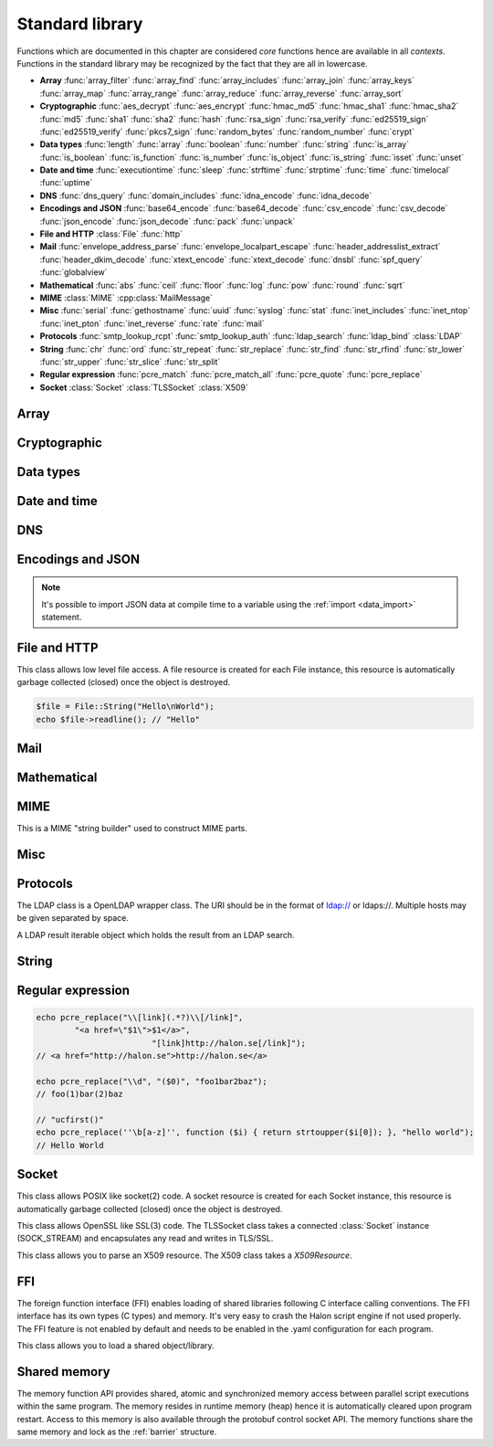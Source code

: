 Standard library
================

Functions which are documented in this chapter are considered `core` functions hence are available in all `contexts`. Functions in the standard library may be recognized by the fact that they are all in lowercase.

* **Array** :func:`array_filter` :func:`array_find` :func:`array_includes` :func:`array_join` :func:`array_keys` :func:`array_map` :func:`array_range` :func:`array_reduce` :func:`array_reverse` :func:`array_sort`
* **Cryptographic** :func:`aes_decrypt` :func:`aes_encrypt` :func:`hmac_md5` :func:`hmac_sha1` :func:`hmac_sha2` :func:`md5` :func:`sha1` :func:`sha2` :func:`hash` :func:`rsa_sign` :func:`rsa_verify` :func:`ed25519_sign` :func:`ed25519_verify` :func:`pkcs7_sign` :func:`random_bytes` :func:`random_number` :func:`crypt`
* **Data types** :func:`length` :func:`array` :func:`boolean` :func:`number` :func:`string` :func:`is_array` :func:`is_boolean` :func:`is_function` :func:`is_number` :func:`is_object` :func:`is_string` :func:`isset` :func:`unset`
* **Date and time** :func:`executiontime` :func:`sleep` :func:`strftime` :func:`strptime` :func:`time` :func:`timelocal` :func:`uptime`
* **DNS** :func:`dns_query` :func:`domain_includes` :func:`idna_encode` :func:`idna_decode`
* **Encodings and JSON** :func:`base64_encode` :func:`base64_decode` :func:`csv_encode` :func:`csv_decode` :func:`json_encode` :func:`json_decode` :func:`pack` :func:`unpack`
* **File and HTTP** :class:`File` :func:`http`
* **Mail** :func:`envelope_address_parse` :func:`envelope_localpart_escape` :func:`header_addresslist_extract` :func:`header_dkim_decode` :func:`xtext_encode` :func:`xtext_decode` :func:`dnsbl` :func:`spf_query` :func:`globalview`
* **Mathematical** :func:`abs` :func:`ceil` :func:`floor` :func:`log` :func:`pow` :func:`round` :func:`sqrt`
* **MIME** :class:`MIME` :cpp:class:`MailMessage`
* **Misc** :func:`serial` :func:`gethostname` :func:`uuid` :func:`syslog` :func:`stat` :func:`inet_includes` :func:`inet_ntop` :func:`inet_pton` :func:`inet_reverse` :func:`rate` :func:`mail`
* **Protocols** :func:`smtp_lookup_rcpt` :func:`smtp_lookup_auth` :func:`ldap_search` :func:`ldap_bind` :class:`LDAP`
* **String** :func:`chr` :func:`ord` :func:`str_repeat` :func:`str_replace` :func:`str_find` :func:`str_rfind` :func:`str_lower` :func:`str_upper` :func:`str_slice` :func:`str_split`
* **Regular expression** :func:`pcre_match` :func:`pcre_match_all` :func:`pcre_quote` :func:`pcre_replace`
* **Socket** :class:`Socket` :class:`TLSSocket` :class:`X509`

Array
-----

.. function:: array_filter(callback, array)

  Returns the filtered items from the array using a callback.

  :param function callback: the callback
  :param array array: the array
  :return: array of filtered values, keys are preserved
  :rtype: array

  The callback function should take one argument (value) and return a boolean value.

  .. code-block:: hsl

	  array_filter(function ($x) { return $x % 2 == 0; }, [0, 1, 2, 3]); // even values
	  array_filter(is_number, [0, "Hello World", 2]);

.. function:: array_find(callback, array)

  Return the first element that matches in the array.

  :param function callback: the callback
  :param array array: the array
  :return: the value if found
  :rtype: any

  The callback function should take one argument (value) and return a boolean value.

  .. code-block:: hsl

	  array_find(function ($x) { return $x["id"] === 2; }, [["id" => 1, "name" => "a"], ["id" => 2, "name" => "b"]]); // ["id"=>2,"name"=>"b"]

.. function:: array_includes(needle, array)

  Returns true if needle is found in the array.

  :param any needle: the value to match or a callback function
  :param array array: the array
  :return: true if needle is found
  :rtype: boolean

  The callback function should take one argument (value) and return a boolean value. If the needle is not a function, it will be matched using the strict comparison operator (``===``).

  .. code-block:: hsl

	  array_includes(function ($x) { return $x === 2; }, [0, 1, 2, 3]); // true
	  array_includes(false, [0, none, ""]); // false

.. function:: array_join(array, [separator])

  Join the elements in the array with a separator returning a string

  :param array array: the array
  :param string separator: the separator
  :return: a string from an array
  :rtype: string

  .. seealso::
	  To split a string to an array, see :func:`str_split`.

.. function:: array_keys(array)

  Returns the keys in the array.

  :param array array: the array
  :return: array's keys
  :rtype: array

.. function:: array_map(callback, array)

  Returns values from the array with the callback applied.

  :param function callback: the callback
  :param array array: the array
  :return: array of values, keys are preserved
  :rtype: array

  The function should take one argument (value) and return a value.

  .. code-block:: hsl

	  array_map(function ($x) { return $x * 2; }, [0, 1, 2, 3]); // double values

.. function:: array_range(start, stop, [step = 1])

  Returns an array from a numeric range (half-open) with the given steps.

  :param number start: the first number
  :param number stop: the last number (not included)
  :param number step: the step between numbers
  :return: an array with numbers
  :rtype: array

  .. code-block:: hsl

	  foreach (range(0, 9) as $i) // 0,1,2,..,8
		  echo $i;

.. function:: array_reduce(callback, array, [initial])

  Reduces the values in the array using the callback from left-to-right, optionally starting with a initial value.

  :param function callback: the callback
  :param array array: the array
  :param any initial: the initial value
  :return: a single value
  :rtype: any

  The function should take two arguments (carry and value) and return a value.

  If no initial value is provided and;

	* the array is empty, an error will be raised.
	* the array contains one value, that value will be returned.

  .. code-block:: hsl

	  array_reduce(function ($carry, $x) { return $carry + $x; }, [0, 1, 2, 3]); // sum values

.. function:: array_reverse(array)

  Return array in reverse order

  :param array array: the array
  :return: array in reverse order
  :rtype: array

.. function:: array_sort(callback, array, [options])

  Returns the array sorted (with index association maintained) using the callback function to determine the order. The sort is not guaranteed to be stable.

  :param function callback: the callback
  :param array array: the array
  :param array options: options array
  :return: a sorted array
  :rtype: array

  The following options are available in the options array.

   * **keys** (boolean) Sort the array based on their keys. The default is ``false``.

  The callback function should take two arguments (a and b) and return true if a is less-than b.

  .. code-block:: hsl

	  array_sort(function ($a, $b) { return $a < $b; }, [2, 3, 1]); // sort
	  array_sort(function ($a, $b) { return $a > $b; }, [2, 3, 1]); // reverse-sort

  .. note::

    Some other languages (eg. javascript and PHP) use a trivalue function (-1, 0, 1) in a similar way in order to determine the order. HSL does not since if needed, a trivalue function may be simulated internally using the provided less-than function. Further some sorting implementation may only need the less-than result hence the greater-than and equality result may be superfluous to establish.

	  .. code-block:: hsl

		  function trivalue($a, $b, $lessthan)
		  {
		  	if ($lessthan($a, $b)) return -1;
		  	if ($lessthan($b, $a)) return 1;
		  	return 0;
		  }

Cryptographic
-------------

.. function:: aes_decrypt(message, key, mode, [options])

  Decrypt a message using AES.

  :param string message: the message to decrypt
  :param string key: the key as raw bytes (no padding is done)
  :param string mode: the block cipher mode of operation (``ecb`` or ``cbc``)
  :param array options: options array
  :return: the message decrypted
  :rtype: string or none (on error)

  The following options are available in the options array.

   * **iv** (string) The initialization vector as bytes (16 bytes for ``cbc``).
   * **padding** (boolean) Use PKCS7 padding. The default is ``true``.

  .. note::

	The key length must be either 16 bytes for AES-128, 24 bytes for AES-192 or 32 bytes for AES-256. No NUL bytes padding nor truncation is done on either the key or iv. The example below shows how to do manual padding.

	.. code-block:: hsl

		$message = aes_decrypt(
					$encrypted,
					pack("a32", "short aes-256 key"),
					"cbc",
					["iv" => pack("x16")]
				);

.. function:: aes_encrypt(message, key, mode, [options])

  Encrypt a message using AES.

  :param string message: the message to encrypt
  :param string key: the key as raw bytes (no padding is done)
  :param string mode: the block cipher mode of operation (``ecb`` or ``cbc``)
  :param array options: options array
  :return: the message encrypted
  :rtype: string or none (on error)

  The following options are available in the options array.

   * **iv** (string) The initialization vector as bytes (16 bytes for ``cbc``).
   * **padding** (boolean) Use PKCS7 padding. The default is ``true``.

  .. note::

	The key length must be either 16 bytes for AES-128, 24 bytes for AES-192 or 32 bytes for AES-256. No NUL bytes padding nor truncation is done on either the key or iv. The example below shows how to do manual padding.

	.. code-block:: hsl

		$encrypted = aes_encrypt(
					$message,
					pack("a32", "short aes-256 key"),
					"cbc",
					["iv" => pack("x16")]
				);

.. function:: hmac_md5(key, message)

  Return the HMAC MD5 hash of message with the key.

  :param string key: the HMAC key
  :param string message: the value to hash
  :return: the hash value hex encoded
  :rtype: string

.. function:: hmac_sha1(key, message)

  Return the HMAC SHA1 hash of message with the key.

  :param string key: the HMAC key
  :param string message: the value to hash
  :return: the hash value hex encoded
  :rtype: string

.. function:: hmac_sha2(key, message, hashsize)

  Return the HMAC SHA2 hash of message with the key.

  :param string key: the HMAC key
  :param string message: the value to hash
  :param number hashsize: the hash size (must be 256 or 512)
  :return: the hash value hex encoded
  :rtype: string

.. function:: md5(message)

  Return the MD5 hash of message.

  :param string message: the value to hash
  :return: the hash value hex encoded
  :rtype: string

.. function:: sha1(message)

  Return the SHA1 hash of message.

  :param string message: the value to hash
  :return: the hash value hex encoded
  :rtype: string

.. function:: sha2(message, hashsize)

  Return the SHA2 hash of message.

  :param string message: the value to hash
  :param number hashsize: the hash size (must be 256 or 512)
  :return: the hash value hex encoded
  :rtype: string

.. function:: hash(message)

  Return the numeric hash value of the message. The hash value is same for equal messages.

  :param string message: the value to hash
  :return: the hash value
  :rtype: number

.. function:: rsa_sign(message, privatekey, [options])

  RSA sign a message digest using a hash function.

  :param string message: the message to sign
  :param string privatekey: the private key
  :param array options: options array
  :return: the message signature
  :rtype: string or none (on error)

  The following options are available in the options array.

   * **hash** (string) The hash method to use (``md5``, ``sha1``, ``sha256`` or ``sha512``). The default is ``sha256``.
   * **format** (string) The private key format to use ``PrivateKeyInfo`` (PKCS#8) or ``RSAPrivateKey``. The default is ``RSAPrivateKey``.
   * **pem** (boolean) If the private key is in PEM format or raw bytes. The default is ``false``.
   * **id** (boolean) If the private key is in configuration "pki:X" format. The default is ``false``.

.. function:: rsa_verify(message, signature, publickey, [options])

  RSA verify a message digest using a hash function. On error the function return none.

  :param string message: the message to verify
  :param string signature: the signature for the message as raw bytes
  :param string publickey: the public key
  :param array options: options array
  :return: if the signature verifies
  :rtype: boolean or none (on error)

  The following options are available in the options array.

   * **hash** (string) The hash method to use (``md5``, ``sha1``, ``sha256`` or ``sha512``). The default is ``sha256``.
   * **format** (string) The public key format to use ``SubjectPublicKeyInfo`` or ``RSAPublicKey``. The default is ``RSAPublicKey``.
   * **pem** (boolean) If the public key is in PEM format or raw bytes. The default is ``false``.
   * **id** (boolean) If the public key is in configuration "pki:X" format. The default is ``false``.

.. function:: ed25519_sign(message, privatekey)

  ED25519 sign a message.

  :param string message: the message to sign
  :param string privatekey: the private key as raw bytes
  :return: the message signature
  :rtype: string or none (on error)

.. function:: ed25519_verify(message, signature, publickey)

  ED25519 verify a message.

  :param string message: the message to sign
  :param string signature: the signature as raw bytes
  :param string publickey: the private key as raw bytes
  :return: if the signature verifies
  :rtype: boolean or none (on error)

.. function:: pkcs7_sign(message, certificate, [options])

  PKCS7 sign (S/MIME) a message.

  :param string message: the message to sign
  :param string certificate: the certificate and privatekey to use (PEM format)
  :param array options: options array
  :return: the message signature
  :rtype: string or none (on error)

  The following options are available in the options array.

   * **id** (boolean) If the certificate is in the configuration "pki:X" format. The default is ``false``.
   * **detached** (boolean) If the signature should be detached (not include the message itself). The default is ``true``.

  If the certificate argument contains multiple certificates (intermediates) they will be included in the signature as well.

.. function:: random_bytes(bytes)

  Return a string of random bytes (at most 1MiB).

  :param number bytes: number of bytes to return
  :return: random bytes
  :rtype: string

.. function:: random_number([first, last])

  Return a random integer between first and last (inclusive) or a random double (decimal) between 0 and 1 (inclusive).

  :param number first: first possible number
  :param number last: last possible number
  :return: the random number
  :rtype: number

.. function:: crypt(key, salt)

  Uses the underlying operating system's ``crypt()`` function.

  :param string key: the user's typed password
  :param string salt: the salt
  :return: the encrypted string
  :rtype: string

  .. code-block:: hsl

    if (crypt($password, $encryptedpassword) === $encryptedpassword)
      echo "match";

Data types
----------

.. function:: length(value)

  Return the length of an array (items) or a string (characters). For all other datatypes `none` is returned.

  :param any value: the value
  :return: the length
  :rtype: number or none

.. function:: array([...args])

  This function creates an array.

  :param any ....args: the input
  :return: an array
  :rtype: array

  .. note::

	`array` is not a function, it's a language construct to create an :ref:`array <arraytype>` type. It's an alias for the short array syntax ``[]``.

.. function:: boolean(value)

  This function converts the input of value to the boolean type (according to the :ref:`truthiness <truthtable>`) table.

  :param any value: the input
  :return: a boolean
  :rtype: boolean

.. function:: number(value)

  This function converts the input of value to the number type. Decimal and hexadecimal (`Ox`) numbers are supported. If the input contains an invalid number as string or type ``0`` is returned.

  :param any value: the input
  :return: a number
  :rtype: number

.. function:: string(value)

  This function converts the input of value to the string type, hence converting it to its string representation.

  :param any value: the input
  :return: a string
  :rtype: string

.. function:: is_array(value)

  Returns true if the type of value is an array.

  :param any value: the input
  :return: the result
  :rtype: boolean

.. function:: is_boolean(value)

  Returns true if the type of value is a boolean.

  :param any value: the input
  :return: the result
  :rtype: boolean

.. function:: is_function(value)

  Returns true if the type of value is a function.

  :param any value: the input
  :return: the result
  :rtype: boolean

.. function:: is_number(value)

  Returns true if the type of value is a number.

  :param any value: the input
  :return: the result
  :rtype: boolean

.. function:: is_object(value)

  Returns true if the type of value is an object.

  :param any value: the input
  :return: the result
  :rtype: boolean

.. function:: is_string(value)

  Returns true if the type of value is a string.

  :param any value: the input
  :return: the result
  :rtype: boolean

.. function:: isset(x)

  Returns true if the variable is defined.

	.. note::

		This is not a regular function. It's a language construct and will only accept variables as input.

  :param variable x: a variable
  :return: the result
  :rtype: boolean

.. function:: unset(x)

  Unsets the variable or array index or slice of x, it return true if the variable or array index was defined.

	.. note::

		This is not a regular function. It's a language construct and will only accept variables as input.

  :param variable x: a variable
  :return: if x was unset
  :rtype: boolean


Date and time
-------------

.. function:: executiontime()

  Return the elapsed time since the beginning of the code execution.

  :return: the time in seconds (with decimals)
  :rtype: number

.. function:: sleep(seconds)

  Pause the code execution for x seconds.

  :param number seconds: the number of seconds to sleep
  :return: the time slept in seconds (with decimals)
  :rtype: number

.. function:: strftime(format, [time], [options])

  Format according to the `strftime <http://www.freebsd.org/cgi/man.cgi?query=strftime>`_ manual.

  :param string format: the format string
  :param number time: the default is current time without timezone
  :param array options: options array
  :return: the time formatted (max length 100)
  :rtype: string

  The following options are available in the options array.

  * **local** (boolean) Expect the time to be in the current local timezone. The default is ``true``.

  .. code-block:: hsl

	 echo strftime("%H:%M:%S"); // prints current time eg "13:58:38"

.. function:: strptime(datestring, format, [options])

  Parse a date string according to the `strftime <http://www.freebsd.org/cgi/man.cgi?query=strftime>`_ manual with the time without timezone.

  :param string datestring: the date string
  :param string format: the format string
  :param array options: options array
  :return: the time in seconds
  :rtype: number

  The following options are available in the options array.

  * **local** (boolean) Expect the time to be in the current local timezone. The default is ``true``.

  .. code-block:: hsl

	 echo strptime("13:58:38", "%H:%M:%S"); // prints time of today at "13:58:38"

.. function:: time()

  Return elapsed seconds (unix time) since 1970-01-01T00:00:00Z without timezone.

  :return: the time in seconds (with decimals)
  :rtype: number

.. function:: timelocal()

  Return elapsed seconds (unix time) since 1970-01-01T00:00:00Z with timezone.

  :return: the time in seconds (with decimals)
  :rtype: number

.. function:: uptime()

  Return the monotonic time since system boot. Monotonic time is by definition suitable for relative time keeping, in contrast to :func:`time`. If you want to obtain the script execution time use :func:`executiontime`.

  :return: the time in seconds (with decimals)
  :rtype: number

DNS
---

.. function:: dns_query(host, [options])

  Query for DNS records of a hostname.

  :param string host: the host
  :param array options: options array
  :return: the result
  :rtype: array

  The following options are available in the options array.

  * **type** (string) Query type (one of ``a``, ``aaaa``, ``mx``, ``txt``, ``cname``, ``ns`` or ``ptr``). The default is to query for ``a`` records.
  * **timeout** (number) Query timeout in seconds. The default is ``5``.
  * **servers** (array) List of resolvers. The default is the system wide.

  An array with either ``result`` or ``error`` in set in an associative array. ``dnssec`` is always included. ``result`` is the list of results and ``error`` is the string representation of `rcode` or `h_errno`.

  .. code-block:: hsl

	echo dns_query("nxdomain.halon.se");
	// ["error"=>"NXDOMAIN","dnssec"=>false]

	echo dns_query("halon.se");
	// ["result"=>[0=>"54.152.237.238"],"dnssec"=>false]

	echo dns_query(inet_reverse("8.8.8.8"), ["type" => "ptr"]);
	// ["result"=>[0=>"google-public-dns-a.google.com"],"dnssec"=>false]

	echo dns_query(inet_reverse("12.34.56.78", "dnsbl.example.com"));
	// ["result"=>[0=>"127.0.0.1"],"dnssec"=>false]

.. function:: domain_includes(subdomain, domain)

  Test if subdomain is a subdomain of domain. If the domain starts with a dot ``.`` it must be a subdomain of domain, hence it will **not** even if `subdomain == domain`.

  :param string subdomain: the subdomain
  :param string domain: the domain
  :return: if subdomain is a subdomain of domain
  :rtype: boolean

  .. code-block:: hsl

	domain_includes("www.halon.io", "halon.io"); // true
	domain_includes("halon.io", "halon.io"); // true
	domain_includes("www.halon.io", ".halon.io"); // true
	domain_includes("halon.io", ".halon.io"); // false

.. function:: idna_encode(domain)

  IDNA encode a domain (to punycode). On error ``None`` is returned.

  :param string domain: a unicode domain
  :return: the punycode (ASCII) domain
  :rtype: string

  .. code-block:: hsl

	echo idna_encode("fußball.example"); // xn--fuball-cta.example

.. function:: idna_decode(domain)

  IDNA decode a domain (to unicode). On error ``None`` is returned.

  :param string domain: a punycode (ASCII) domain
  :return: the unicode domain
  :rtype: string

  .. code-block:: hsl

	echo idna_decode("xn--fuball-cta.example"); // fußball.example

Encodings and JSON
------------------

.. function:: base64_encode(string)

  Base64 encode the string.

  :param string string: the input string
  :return: the base64 representation
  :rtype: string

.. function:: base64_decode(string)

  Base64 decode the string.

  :param string string: the input string
  :return: the string representation
  :rtype: string

.. function:: csv_encode(values, [options])

  Encode an array of strings as CSV encoded data.

  :param array values: strings to encode
  :param array options: options array
  :return: an array of data
  :rtype: array

  The following options are available in the options array.

   * **delimiter** (string) The format separator. The default is ``,``.

  .. code-block:: hsl

    echo csv_encode(["Hello", "World", "Hello World"]);
    // Hello,World,"Hello World"

.. function:: csv_decode(string, [options])

  Parse CSV data as string.

  :param string string: CSV formated string
  :param array options: options array
  :return: an array of data
  :rtype: array

  The following options are available in the options array.

   * **delimiter** (string) The format separator. The default is ``,``.
   * **header** (boolean) If the CSV data includes a header. The default is ``true``.
   * **schema** (array) Use a schema to convert columns to types.

  The schema should be of the format of being an array keyed on the column name.

  ::

    [
      "columnname" => [
          "type" => "string" or "boolean" or "number",
          "nullable" => true or false or [ "", "NULL", ... ],
          "true" => [ "True", ... ],
          "false" => [ "False", ... ],
      ],
      ...
    ]

  If the column is nullable either set ``nullable`` to ``true`` (to treat empty strings as `none`) or set ``nullable`` to an array of values to treat as `none` (eg. ``["NULL"]``). Likewise the boolean type has a ``true`` and ``false`` property for truthy and falsy values. The default is ``["true"]`` and ``["false"]`` (all lowercase).

  .. code-block:: hsl

    echo csv_decode("enabled\nyes\nno", ["schema" => [
                    "enabled" => ["type" => "boolean", "true" => ["yes"], "false" => ["no"]]
                ]]);
    // [0=>["enabled"=>true],1=>["enabled"=>false]]

  .. note::

	  It's possible to import CSV data at compile time to a variable using the :ref:`import <data_import>` statement.

.. function:: json_encode(value, [options])

  JSON encode a HSL data type.

  :param any value: HSL data type
  :param array options: options array
  :return: a JSON representation of value
  :rtype: string

  The following options are available in the options array.

   * **ensure_ascii** (boolean) Convert all non-ASCII characters (UTF-8) to unicode (`\\uXXXX`). The default is ``true``.
   * **pretty_print** (boolean) Pretty print the JSON output. The default is ``false``.

  Encode an array, number or string into a JSON representation (string). The encoding distinguishes arrays from objects if they are sequentially numbered from zero. On encoding errors an object with the data type of undefined is returned. All non-ASCII characters will be escaped as Unicode code points (\\uXXXX).

  .. note::

	  Since object keys are converted to strings (even numeric once) a :func:`json_encode` followed by a :func:`json_decode` does not always yield the same result.

.. function:: json_decode(string, [options])

  Decodes a JSON string into a HSL data type.

  :param string string: JSON serialized data
  :param array options: options array
  :return: the decoded string as the correct type, and on errors ``None`` is returned
  :rtype: any

  The following options are available in the options array.

   * **allow_comments** (boolean) Allow and ignore comments. The default is ``false``.

  The following translations are done (JSON to HSL).

  * **object** to **associative array** (is_array)
  * **array** to **array** (is_array)
  * **string** to **string** (is_string)
  * **number** to **number** (is_number)
  * **true** to ``true`` (is_boolean)
  * **false** to ``false`` (is_boolean)
  * **null** to **none**

.. note::

  It's possible to import JSON data at compile time to a variable using the :ref:`import <data_import>` statement.

.. function:: pack(format, [...args])

  Pack arguments into a binary string. On error ``None`` is returned.

  :param string format: the pack format
  :param any ....args: the arguments for the pack format
  :return: the packed data
  :rtype: string

  The format may contain the following types. Some types may be followed by a `*` (an end-of-argument(s) repeater or a numeric repeater, eg. `"Z*C3"`).

  +-------+------------+-------------------------------+----------+-------+
  | Code  | Repeaters  | Type                          | HSL type | Bytes |
  +=======+============+===============================+==========+=======+
  | ``a`` | *n*, ``*`` | String                        | String   | 1     |
  +-------+------------+-------------------------------+----------+-------+
  | ``C`` | *n*, ``*`` | Char                          | Number   | 1     |
  +-------+------------+-------------------------------+----------+-------+
  | ``e`` | *n*, ``*`` | Double (LE)                   | Number   | 8     |
  +-------+------------+-------------------------------+----------+-------+
  | ``E`` | *n*, ``*`` | Double (BE)                   | Number   | 8     |
  +-------+------------+-------------------------------+----------+-------+
  | ``H`` | *n*, ``*`` | Hex                           | String   | 1     |
  +-------+------------+-------------------------------+----------+-------+
  | ``n`` | *n*, ``*`` | Unsigned short (16 bit, BE)   | Number   | 2     |
  +-------+------------+-------------------------------+----------+-------+
  | ``N`` | *n*, ``*`` | Unsigned long (32 bit, BE)    | Number   | 4     |
  +-------+------------+-------------------------------+----------+-------+
  | ``v`` | *n*, ``*`` | Unsigned short (16 bit, LE)   | Number   | 2     |
  +-------+------------+-------------------------------+----------+-------+
  | ``V`` | *n*, ``*`` | Unsigned long (32 bit, LE)    | Number   | 4     |
  +-------+------------+-------------------------------+----------+-------+
  | ``x`` | *n*        | NULL                          |          | 1     |
  +-------+------------+-------------------------------+----------+-------+
  | ``Z`` | *n*, ``*`` | String (NULL terminated)      | String   | 1     |
  +-------+------------+-------------------------------+----------+-------+

.. function:: unpack(format, data, [offset = 0])

  Unpack data from a binary string. On error ``None`` is returned.

  :param string format: the unpack format
  :param string data: the packed data
  :param number offset: the offset to begin unpack from
  :return: the unpacked data
  :rtype: array

  The format may contain the following types. Some types may be followed by a `*` (an end-of-argument(s) repeater or a numeric repeater, eg. `"Z*C3"`).

  +-------+------------+-------------------------------+----------+-------+
  | Code  | Repeaters  | Type                          | HSL type | Bytes |
  +=======+============+===============================+==========+=======+
  | ``a`` | *n*, ``*`` | String                        | String   | 1     |
  +-------+------------+-------------------------------+----------+-------+
  | ``c`` | *n*, ``*`` | Signed char                   | Number   | 1     |
  +-------+------------+-------------------------------+----------+-------+
  | ``C`` | *n*, ``*`` | Char                          | Number   | 1     |
  +-------+------------+-------------------------------+----------+-------+
  | ``e`` | *n*, ``*`` | Double (LE)                   | Number   | 8     |
  +-------+------------+-------------------------------+----------+-------+
  | ``E`` | *n*, ``*`` | Double (BE)                   | Number   | 8     |
  +-------+------------+-------------------------------+----------+-------+
  | ``H`` | *n*, ``*`` | Hex                           | String   | 1     |
  +-------+------------+-------------------------------+----------+-------+
  | ``n`` | *n*, ``*`` | Unsigned short (16 bit, BE)   | Number   | 2     |
  +-------+------------+-------------------------------+----------+-------+
  | ``N`` | *n*, ``*`` | Unsigned long (32 bit, BE)    | Number   | 4     |
  +-------+------------+-------------------------------+----------+-------+
  | ``v`` | *n*, ``*`` | Unsigned short (16 bit, LE)   | Number   | 2     |
  +-------+------------+-------------------------------+----------+-------+
  | ``V`` | *n*, ``*`` | Unsigned long (32 bit, LE)    | Number   | 4     |
  +-------+------------+-------------------------------+----------+-------+
  | ``x`` | *n*        | Skip bytes                    |          | 1     |
  +-------+------------+-------------------------------+----------+-------+
  | ``Z`` | *n*, ``*`` | String (excluding NULL)       | String   | 1     |
  +-------+------------+-------------------------------+----------+-------+


File and HTTP
-------------

.. class:: File

  This class allows low level file access. A file resource is created for each File instance, this resource is automatically garbage collected (closed) once the object is destroyed.

  .. function:: File.constructor(filename)

    Open a virtual file from the configuration.

    :param string filename: the file name

    .. code-block:: hsl

  	$file = File("myfile.txt");
  	while ($data = $file->read(8192))
	  	echo $data;

  .. function:: File.close()

	  Close the file and destroy the internal file resource.

	  :return: none
	  :rtype: None

	  .. note::

		Files are automatically garbage collected (closed). However you may want to explicitly call close.

  .. function:: File.read([length])

	  Read data from file. On EOF an empty string is returned. On error ``None`` is returned.

	  :param number length: bytes to read
	  :return: data
	  :rtype: string or None

	  .. note::

		If no length is given, all the remaning data until EOF will be read in one operation.

  .. function:: File.readline()

	  Read a line from file (without the CRLF or LF). On EOF or error ``None`` is returned.

	  :return: data
	  :rtype: string or None

  .. function:: File.seek(offset, [whence = "SEEK_SET"])

	  Seek to the offset in the file. On error ``None`` is returned.

	  :param number offset: the offset
	  :param string whence: the position specified by whence
	  :return: position
	  :rtype: number or None

	  Whence may be any of

	  +----------+------------------------------------------+
	  | Name     | Position                                 |
	  +==========+==========================================+
	  | SEEK_CUR | relative offset to the current position  |
	  +----------+------------------------------------------+
	  | SEEK_SET | absolute offset from the beginning       |
	  +----------+------------------------------------------+
	  | SEEK_END | negative offset from the end of the file |
	  +----------+------------------------------------------+

  .. function:: File.tell()

	  Get the current file position. On error ``None`` is returned.

	  :return: position
	  :rtype: number or None

  .. function:: File.getPath()

	  Get the path of a file. If no path information is available ``None`` is returned.

	  :return: path
	  :rtype: string or None

  .. staticmethod:: File.String(data)

	  Return a File resource containing the data.

	  :param string data: the content
	  :return: A file resource
	  :rtype: File or None

  .. code-block:: hsl

	$file = File::String("Hello\nWorld");
	echo $file->readline(); // "Hello"

.. function:: http(url, [options, [get, [post]]])

  Make HTTP/HTTPS request to a URL and return the content.

  :param string url: URL to request
  :param array options: options array
  :param array get: GET variables, replaced and encoded in URL as $1, $2...
  :param post: POST data as an array or a string for raw POST data
  :type post: array or string
  :return: if the request was successful (2XX) the content is returned, otherwise the type ``None`` is returned
  :rtype: string or array

  The following options are available in the options array.

   * **extended_result** (boolean) Get an extended result with response code. The default is ``false``.
   * **connect_timeout** (number) Connection timeout (in seconds). The default is ``10`` seconds.
   * **timeout** (number) Timeout (in seconds) waiting for data once the connection is established. The default is to wait indefinitely.
   * **max_file_size** (number) Maximum file size (in bytes). The default is no limit.
   * **sourceip** (string) Explicitly bind an IP address. The default is to be chosen by the system.
   * **sourceipid** (string) Explicitly bind an IP address ID. The default is to be chosen by the system.
   * **method** (string) Request method. The default is ``GET`` unless ``POST`` data is sent.
   * **headers** (array) An array of additional HTTP headers as strings.
   * **response_headers** (boolean) Return the full request, including response headers (regardless of HTTP status). The default is ``false``.
   * **redirects** (number) Specify the number of 304 redirects to follow (use ``-1`` for `unlimited`). The default is ``0`` (not to follow redirects).
   * **tls_verify_peer** (boolean) Verify peer certificate. The default is ``true``.
   * **tls_verify_host** (boolean) Verify certificate hostname (CN). The default is ``false``.
   * **tls_default_ca** (boolean) Load additional TLS certificates (ca_root_nss). The default is ``false``.
   * **tls_client_cert** (string) Use the following ``pki:X`` as client certificate. The default is to not send a client certificate.
   * **background** (boolean) Perform request in the background. In which case this function returns ``true`` if the queueing was successful, otherwise ``None`` on errors. The default is ``false``.
   * **background_hash** (number) Assign this request to a specific queue. If this value is higher than the number of queues, it's chosen by modulus. The default is queue ``0``.
   * **background_retry_count** (number) Number of retry attempts made after the initial failure. The default is ``0``.
   * **background_retry_delay** (number) The delay, in seconds, before each retry attempt. The default is ``0`` seconds.
   * **proxy** (string) Use a HTTP proxy. See CURL_PROXY manual. The default is to inherit proxy settings from the system. Setting it to an empty string will disable the proxy.

  If the option ``extended_result`` is ``true``, the function returns an array containing the ``status`` code and ``content``. If no valid HTTP response is receivied, `None` is returned.

	.. code-block:: hsl

	  $response = http("http://halon.io/", [
              "extended_result" => true,
              "headers" => ["Host: example.com", "Accept: application/json"]
              ]);
	  if ($response) {
		  echo $response;
	  }

Mail
----

.. function:: envelope_address_parse(address)

  Parse an email address into `localpart` and `domain`. On error `None` is returned.

  :param string address: email addresses
  :return: email address parts
  :rtype: array

  .. code-block:: hsl

    echo envelope_address_parse("user@example.com"); // ["localpart"=>"user","domain"=>"example.com"]

.. function:: envelope_localpart_escape(address)

  Apply escaping to the an email envelope localpart.

  :param string address: local part
  :return: escaped localpart
  :rtype: strings

  .. code-block:: hsl

    echo envelope_localpart_escape("email address") . "@example.org"; // "email address"@example.org

.. function:: header_addresslist_extract(value, [options])

  Extract addresses from a header value or field, often used with `From`, `To` and `CC` headers. On error `None` is returned.

  :param string value: value to extract email addresses from
  :param array options: an options array
  :return: email addresses
  :rtype: array

  The following options are available in the options array.

   * **field** (boolean) If the value is a header field (Header: Value) format. The default is ``false``.

  .. code-block:: hsl

    $fromAddresses = header_addresslist_extract("Charlie <charlie@example.org>; James <james@example.com>");
    if ($fromAddresses and length($fromAddresses) > 1)
      echo "Too many From addresses";

.. function:: header_dkim_decode(value, [options])

  Decode a Tag=Value list from a DKIM header value or field, often used with `DKIM-Signature` or `ARC-` headers. On error `None` is returned.

  :param string value: value to extract tags from
  :param array options: an options array
  :return: tags
  :rtype: array

  The following options are available in the options array.

   * **field** (boolean) If the value is a header field (Header: Value) format. The default is ``false``.

  .. code-block:: hsl

    $tags = header_dkim_decode("v=1; d=domain; s=selector; h=to:from:date:subject");
    if ($tags and isset($tags["s"]) and isset($tags["d"]))
      echo $tags["s"]."._domainkey.".$tags["d"];

.. function:: xtext_encode(text)

  Encode `xtext` according to the `rfc1891 <https://tools.ietf.org/html/rfc1891>`_.

  :param string text: value to encode
  :return: the encoded value
  :rtype: string

.. function:: xtext_decode(text)

  Decode `xtext` according to the `rfc1891 <https://tools.ietf.org/html/rfc1891>`_.

  :param string text: value to decode
  :return: the decoded value
  :rtype: string

.. function:: dnsbl(ip, hostname, [resolvers, [timeout = 5]])

  Query the resolvers for the DNSBL status of an address. If no resolvers are given, the system default is used.

  :param string ip: IP or IPv6 address to check
  :param string hostname: in DNSBL list
  :param array resolvers: list of resolvers
  :param number timeout: timeout in seconds
  :return: list of IP addresses
  :rtype: array

  This function works by reversing the IP addresses octets and appending to the hostname parameter.

.. function:: spf_query(ip, helo, domain, [options])

  Check the SPF status of the senderdomain.

  :param string ip: IP or IPv6 address to check
  :param string helo: HELO/EHLO host name
  :param string domain: domain to lookup
  :param array options: options array
  :return: the result
  :rtype: array

  The following options are available in the options array.

   * **timeout** (number) Query timeout in seconds. The default is ``5``.
   * **servers** (array) List of resolvers. The default is the system wide.

  An array with a ``result`` field as an associative array. The ``result`` is returned as the string result as defined by libspf2 (eg. ``pass``).

  +----------------------+-----------+
  | SPF_RESULT_INVALID   | invalid   |
  +----------------------+-----------+
  | SPF_RESULT_NEUTRAL   | neutral   |
  +----------------------+-----------+
  | SPF_RESULT_PASS      | pass      |
  +----------------------+-----------+
  | SPF_RESULT_FAIL      | fail      |
  +----------------------+-----------+
  | SPF_RESULT_SOFTFAIL  | softfail  |
  +----------------------+-----------+
  | SPF_RESULT_NONE      | none      |
  +----------------------+-----------+
  | SPF_RESULT_TEMPERROR | temperror |
  +----------------------+-----------+
  | SPF_RESULT_PERMERROR | permerror |
  +----------------------+-----------+

.. function:: globalview(ip)

  Query the embedded Cyren IP reputation, ``ctipd``.
  This function is only available in the full system distribution (virtual machine) package.
  All connectors are available in the `script library <https://docs.halon.io/go/scriptlibrary>`_.

  :param string ip: IP or IPv6 address to check
  :return: the recommended action to take for the ip ``accept``, ``tempfail`` or ``permfail``.
  :rtype: string

Mathematical
------------

.. function:: abs(number)

  Return the absolute value of a number.

  :param number number: the numeric value to process
  :return: the absolute value
  :rtype: number

.. function:: ceil(number)

  Return the integer value of a number by rounding up if necessary.

  :param number number: the numeric value to process
  :return: the integer value
  :rtype: number

.. function:: floor(number)

  Return the integer value of a number by rounding down if necessary.

  :param number number: the numeric value to process
  :return: the integer value
  :rtype: number

.. function:: log(number, [base = e])

  Return the logarithm of number to base.

  :param number number: the numeric value to process
  :param number base: the base
  :return: the logarithm value
  :rtype: number

.. function:: pow(base, exponent)

  Return base raised to the power of the exponent.

  :param number base: the base
  :param number exponent: the exponent
  :return: the power of
  :rtype: number

.. seealso::
	It's significantly faster to use the ** operator since it's an operator and not a function.

.. function:: round(number, [decimals = 0])

  Return number rounded to precision of decimals.

  :param number number: the numeric value to process
  :param number decimals: the number of decimals
  :return: the rounded value
  :rtype: number

.. function:: sqrt(number)

  Return the square root of number.

  :param number number: the numeric value to process
  :return: the square root
  :rtype: number

MIME
----

.. class:: MIME

  This is a MIME "string builder" used to construct MIME parts.

  .. function:: MIME.constructor()

    The MIME object "constructor" takes no function arguments.

    .. code-block:: hsl

  	$part = MIME();
  	$part->setType("multipart/alternative");
  	$part->appendPart(MIME()->setType("text/plain")->setBody("*Hello World*"));
  	$part->appendPart(MIME()->setType("text/html")->setBody("<strong>Hello World</strong>"));
  	echo $part->toString();

    .. note::

      Many of the MIME object's member functions return `this`, allowing them to be called with method chaining.

      .. code-block:: hsl

         echo MIME()->addHeader("Subject", "Hello")->setBody("Hello World")->toString();

  .. function:: MIME.addHeader(name, value, [options])

	  Add a header. The value may be encoded (if needed) and reformatted.

	  :param string name: name of the header
	  :param string value: value of the header
	  :param array options: an options array
	  :return: this
	  :rtype: :class:`MIME`

	  The following options are available in the options array.

	   * **encode** (boolean) Refold and encode the header. The default is ``true``.

	  .. note::

		If a `Content-Type` header is added, the value of :func:`MIME.setType` is ignored. If a `Content-Transfer-Encoding` header is added no encoding will be done on data added by :func:`MIME.setBody`.

  .. function:: MIME.appendPart(part)

	  Add a MIME part (child) object, this is useful when building a multipart MIME.

	  :param MIME part: a MIME part object
	  :return: this
	  :rtype: :class:`MIME`

	  .. note::

		The `Content-Type` is not automatically set to `multipart/\*`, this has to be done using :func:`MIME.setType`. The MIME boundary is however automatically created.

  .. function:: MIME.setBody(body)

	  Set the MIME part body content. In case the MIME part has children (multipart) this will be the MIME parts preamble. The body will be Base64 encoded if no `Content-Transfer-Encoding` header is added.

	  :param string body: the body
	  :return: this
	  :rtype: :class:`MIME`

  .. function:: MIME.setType(type)

	  Set the type field of the `Content-Type` header. The default type is `text/plain`, and the charset is always utf-8.

	  :param string type: the content type
	  :return: this
	  :rtype: :class:`MIME`

  .. function:: MIME.setBoundary(boundary)

	  Set the MIME boundary for `multipart/\*` messages. The default is to use an UUID.

	  :param string boundary: the boundary
	  :return: this
	  :rtype: :class:`MIME`

  .. function:: MIME.signDKIM(selector, domain, key, [options])

	  Sign the MIME structure (message) using `DKIM <https://docs.halon.io/go/dkim>`_.

	  :param string selector: selector to use when signing
	  :param string domain: domain to use when signing
	  :param string key: private key to use, either ``pki:X`` or a private RSA key in PEM format.
	  :param array options: options array
	  :return: this
	  :rtype: :class:`MIME`

	  The following options are available in the options array.

	   * **canonicalization_header** (string) body canonicalization (``simple`` or ``relaxed``). The default is ``relaxed``.
	   * **canonicalization_body** (string) body canonicalization (``simple`` or ``relaxed``). The default is ``relaxed``.
	   * **algorithm** (string) algorithm to hash the message with (``rsa-sha1``, ``rsa-sha256`` or ``ed25519-sha256``). The default is ``rsa-sha256``.
	   * **additional_headers** (array) additional headers to sign in addition to those recommended by the RFC.
	   * **oversign_headers** (array) headers to oversign. The default is ``from``.
	   * **headers** (array) headers to sign. The default is to sign all headers recommended by the RFC.
	   * **id** (boolean) If the key is expected to be in the ``pki:X`` format. The default is auto detect.

  .. function:: MIME.toString()

	  Return the created MIME as a string. This function useful for debugging.

	  :return: the MIME as string
	  :rtype: string

  .. function:: MIME.queue(sender, recipient, transportid, [options])

	  Put the MIME message (email) into the queue.

	  :param sender: the sender email address, either as a string or an associative array with a ``localpart`` and ``domain``
	  :type sender: string or array
	  :param recipient: the recipient email address, either as a string or an associative array with a ``localpart`` and ``domain``
	  :type recipient: string or array
	  :param string transportid: the transportid
	  :param array options: options array
	  :return: an id object (with ``transaction`` and ``queue``)
	  :rtype: array

	  The following options are available in the options array.

	   * **metadata** (array) Add additional metadata to the message (KVP).
	   * **jobid** (string) Assign a jobid the message.

	  .. code-block:: hsl

		MIME()
			->addHeader("Subject", "Hello")
			->setBody("Hi, how are you?")
			->queue("", ["localpart" => "info", "domain" => "example.com"], "outbound");

.. cpp:class:: MailMessage : MIMEPart

  This class extends the :cpp:class:`MIMEPart` class, all instances of this class automatically holds a reference to the top level MIMEPart object.

  .. function:: MailMessage.reset()

	  Undo all changes on the message.

	  :return: number of changes discarded
	  :rtype: number

	  .. code-block:: hsl

		$mail->reset();

  .. function:: MailMessage.snapshot()

    Take a snapshot of the current state of the MIME object (to be used with :func:`MailMessage.restore`).

    :return: the snapshot id
    :rtype: number

    .. code-block:: hsl

      $id = $mail->snapshot();

  .. function:: MailMessage.restore(id)

    Restore to a snapshot (to be used with :func:`MailMessage.snapshot`).

    :param number id: snapshot id
    :return: if restore was successful
    :rtype: boolean

    .. code-block:: hsl

      $mail->restore($id);

  .. function:: MailMessage.toFile()

    Return a :class:`File` class for the current MIME object (with all changes applied).

    :return: A File class for the current MIME object.
    :rtype: :class:`File`

  .. function:: MailMessage.toString()

	  Return the MailMessage as a string (with all changes applied).

	  :return: the MailMessage as string
	  :rtype: string

  .. function:: MailMessage.signDKIM(selector, domain, key, [options])

    Sign the message using `DKIM <https://docs.halon.io/go/dkim>`_. On error None is returned.

    :param string selector: selector to use when signing
    :param string domain: domain to use when signing
    :param string key: private key to use, either ``pki:X`` or a private RSA key in PEM format.
    :param array options: options array
    :return: this
    :rtype: :cpp:class:`MailMessage`

    The following options are available in the options array.

      * **canonicalization_header** (string) body canonicalization (``simple`` or ``relaxed``). The default is ``relaxed``.
      * **canonicalization_body** (string) body canonicalization (``simple`` or ``relaxed``). The default is ``relaxed``.
      * **algorithm** (string) algorithm to hash the message with (``rsa-sha1``, ``rsa-sha256`` or ``ed25519-sha256``). The default is ``rsa-sha256``.
      * **additional_headers** (array) additional headers to sign in addition to those recommended by the RFC.
      * **oversign_headers** (array) headers to oversign. The default is ``from``.
      * **headers** (array) headers to sign. The default is to sign all headers recommended by the RFC.
      * **id** (boolean) If the key is expected to be in the ``pki:X`` format. The default is auto detect.
      * **return_header** (boolean) Return the DKIM signature as a string, instead of adding it to the message. The default is ``false``.
      * **arc** (boolean) Create an ARC-Message-Signature header. The default is ``false``.

    .. note::

      If `return_header` is used, you need to add the header yourself without refolding.

      .. code-block:: hsl

        $dkimsig = $message->signDKIM("selector", "example.com", $key, ["return_header" => true]);
        $message->addHeader("DKIM-Signature", $dkimsig, ["encode" => false]);

  .. function:: MailMessage.verifyDKIM(headerfield, [options]])

    DKIM verify a `DKIM-Signature` or `ARC-Message-Signature` header. The header should include both the header name and value (unmodified).

    :param string headerfield: the header to verify
    :param array options: options array
    :return: associative array containing the result.
    :rtype: array

    The following options are available in the options array.

     * **timeout** (number) the timeout (per DNS query). The default is ``5``.
     * **dns_function** (function) a custom DNS function. The default is to use the built in.

    The DNS function will be called with the hostname (eg. `2018._domainkeys.example.com`) for which a DKIM record should be returned. The result must be an array containing either an ``error`` field (``permerror`` or ``temperror``) or a ``result`` field with a DKIM TXT record as string.

    The resulting array always contains a ``result`` field of either ``pass``, ``permerror`` or ``temperror``. In case of an error the reason is included in an ``error`` field. If the header was successfully parsed (regardless of the result) a ``tags`` field will be included.

  .. function:: MailMessage.send(sender, recipients, server)

    Try to send the message to the server.

    :param sender: the sender (`MAIL FROM`), an address object
    :type sender: string or array
    :param recipients: the recipient (`RCPT TO`), an array of address objects
    :type recipients: array of (string or array)
    :param server: array with server settings or transport profile ID
    :type server: string or array
    :return: associative array containing the result or an error
    :rtype: array

    The address parameters should be either a string or an associative array with a ``localpart`` and ``domain`` and optionally a ``params`` field as an key-values array (to be sent in the `MAIL FROM` or `RCPT TO` command).

    .. code-block:: hsl

      $response = $message->send(
          ["localpart" => "nick", "domain" => "example.org"],
          [
              ["localpart" => "chris", "domain" => "example.com", "params" => ["NOTIFY" => "DELAY"]],
              ["localpart" => "charlie", "domain" => "example.com"],
          ],
          ["host" => "10.2.0.1", "tls" => "require"]);

      if (isset($response["result"]))
      {
          $result = $response["result"];
          $codes = [];
          if ($result["state"] == "EOD")
              $codes = ["reply_codes" => ["code" => $result["code"], "enhanced" => $result["enhanced"]]];
          if ($result["code"] >= 200 and $result["code"] <= 299)
              Accept($result["reason"], $codes);
          if ($result["code"] >= 500 and $result["code"] <= 599)
              Reject($result["reason"], $codes);
          Defer($result["reason"], $codes);
      }
      else
      {
          $error = $response["error"];
          if (!$error["temporary"])
              Reject($error["message"]);
          Defer($error["message"]);
      }

    The following server settings are available in the server array.

      * **host** (string) IP-address or hostname. This argument is **required**.
      * **port** (number) TCP port. The default is ``25``.
      * **helo** (string) The default is to use the system hostname.
      * **sourceip** (string) Explicitly bind an IP address. The default is to be chosen by the system.
      * **sourceipid** (string) Explicitly bind an IP address ID. The default is to be chosen by the system.
      * **nonlocal_source** (boolean) Allow binding of non-local addresses (BINDANY). The default is ``false``.
      * **saslusername** (string) If specified issue a AUTH LOGIN before MAIL FROM.
      * **saslpassword** (string) If specified issue a AUTH LOGIN before MAIL FROM.
      * **tls** (string) Use any of the following TLS modes; ``disabled``, ``optional``, ``optional_verify``, ``dane``, ``dane_require``, ``require`` or ``require_verify``. The default is ``disabled``.
      * **tls_sni** (string or boolean) Request a certificate using the SNI extension. If ``true`` the connected hostname will be used. The default is not to use SNI (``false``).
      * **tls_protocols** (string) Use one or many of the following TLS protocols; ``SSLv2``, ``SSLv3``, ``TLSv1``, ``TLSv1.1``, ``TLSv1.2`` or ``TLSv1.3``. Protocols may be separated by ``,`` and excluded by ``!``. The default is ``!SSLv2,!SSLv3``.
      * **tls_ciphers** (string) List of ciphers to support. The default is decided by OpenSSL for each ``tls_protocol``.
      * **tls_verify_host** (boolean) Verify certificate hostname (CN). The default is ``false``.
      * **tls_verify_name** (array) Hostnames to verify against the certificate's CN and SAN (NO_PARTIAL_WILDCARDS | SINGLE_LABEL_SUBDOMAINS).
      * **tls_default_ca** (boolean) Load additional TLS certificates (ca_root_nss). The default is ``false``.
      * **tls_client_cert** (string) Use the following ``pki:X`` as client certificate. The default is to not send a client certificate.
      * **xclient** (array) Associative array of XCLIENT attributes to send.
      * **protocol** (string) The protocol to use; ``smtp`` or ``lmtp``. The default is ``smtp``.
      * **mx_include** (array) Filter the MX lookup result, only including ones matching the hostnames/wildcards (NO_PARTIAL_WILDCARDS | SINGLE_LABEL_SUBDOMAINS).
      * **mx_exclude** (array) Filter the MX lookup result, removing ones matching the hostnames/wildcards (NO_PARTIAL_WILDCARDS | SINGLE_LABEL_SUBDOMAINS).
      * **timeout** (array) Associative array of :ref:`state <as1>` and the timeout in seconds. The default is set according to RFC2821.
      * **connect_timeout** (number) The connect timeout in seconds. The default is ``30`` seconds.

    If the send function resulted in a SMTP response you will get the SMTP response in a ``result`` field. This ``result`` field contains a ``state`` field (string) which indicates at what SMTP stage the error happened, a ``reason`` field (array of strings) containing the SMTP reponse (from the server) and a ``code`` field (number) containg the SMTP status code, optionally a ``enhanced`` (array of three numbers) field containg the SMTP enhanced status code. If a generic error happens the function will return a ``error`` field. This ``error`` field contains a ``temporary`` (boolean) field to indicate if the error may be transient and a ``reason`` field (string) containing a the error which happened.

    If a SMTP connection could be established a ``connection`` field will be included. This field contains the ``localip`` field (string), the ``remoteip`` field (string) and the ``remotemx`` field (string).

    A ``tls`` field will always be included, to indicate if the connection had TLS enabled.

    The following ``state`` values are available.

    +-----------------+-------------------------------------------------+
    | BANNER          | The initial SMTP greeting                       |
    +-----------------+-------------------------------------------------+
    | HELO            |                                                 |
    +-----------------+-------------------------------------------------+
    | EHLO            |                                                 |
    +-----------------+-------------------------------------------------+
    | LHLO            |                                                 |
    +-----------------+-------------------------------------------------+
    | STARTTLS        |                                                 |
    +-----------------+-------------------------------------------------+
    | AUTH-CRAM-MD5   | In reply to sending AUTH CRAM-MD5 command       |
    +-----------------+-------------------------------------------------+
    | AUTH-PLAIN      | In reply to sending AUTH PLAIN command          |
    +-----------------+-------------------------------------------------+
    | AUTH-LOGIN      | In reply to sending AUTH LOGIN command          |
    +-----------------+-------------------------------------------------+
    | AUTH-LOGIN-USER | In reply to sending AUTH LOGIN username         |
    +-----------------+-------------------------------------------------+
    | AUTH            | In reply to last command of AUTH login attempt  |
    +-----------------+-------------------------------------------------+
    | XCLIENT         | In reply to sending a XCLIENT command           |
    +-----------------+-------------------------------------------------+
    | MAIL            |                                                 |
    +-----------------+-------------------------------------------------+
    | RCPT            |                                                 |
    +-----------------+-------------------------------------------------+
    | DATA            | In reply to sending the DATA command            |
    +-----------------+-------------------------------------------------+
    | EOD             | In reply sending the End-of-DATA                |
    +-----------------+-------------------------------------------------+
    | RSET            |                                                 |
    +-----------------+-------------------------------------------------+
    | NOOP            |                                                 |
    +-----------------+-------------------------------------------------+
    | QUIT            |                                                 |
    +-----------------+-------------------------------------------------+

  .. staticmethod:: MailMessage.String(data)

	  Return a MailMessage resource containing the data.

	  :param string data: the content
	  :return: A MailMessage resource
	  :rtype: MailMessage or None

.. cpp:class:: MIMEPart

  This class represent a MIME part in the MIME tree.

  .. note::

    This class can only be accessed through the extended :cpp:class:`MailMessage` class or from functions returning this object type eg. :func:`MIMEPart.getParts`.

  .. note::

    Changes done to any MIME object will **not** be reflected on consecutive calls to "get" functions, however they will be applied to the message upon delivery.

  .. function:: MIMEPart.getID()

	  Return the MIME part's ID.

	  :return: part id
	  :rtype: string

  .. function:: MIMEPart.getSize()

	  Return the MIME part's size in bytes.

	  :return: size in bytes
	  :rtype: number

  .. function:: MIMEPart.getFileName()

	  Return the MIME part's file name (if it has one).

	  :return: file name
	  :rtype: string (or none)

  .. function:: MIMEPart.getType()

	  Return the MIME part's `Content-Type`'s type field (eg. `text/plain`).

	  :return: content type
	  :rtype: string (or none)

  .. function:: MIMEPart.getHeader(name, [options])

	  Return the value of a header (if multiple headers with the same name exists, the first will be returned). If no header is found, the type `none` is returned. The name is not case sensitive.

	  :param string name: name of the header
	  :param array options: an options array
	  :return: header value
	  :rtype: string (or none)

	  The following options are available in the options array.

	   * **index** (number) The index of the header, from the top, starting at zero. The default is ``0``.
	   * **field** (boolean) Get the header field as is (including the name). The default is ``false``.

	  .. code-block:: hsl

		if (is_string($contentid = $part->getHeader("Content-ID")))
			echo "Content-ID is $contentid";

	  .. note::

		The :func:`MIMEPart.getHeader` function family will return headers as a UTF-8 string with all MIME encoded-words decoded (`=?charset?encoding?data?=`). However even if headers must be in 7-bit ASCII, some senders do not conform to this and do send headers with different charset encodings. In those cases we (1) Use the MIME-parts "Content-Type" headers charset when converting to UTF-8. (2) If there is no charset information available we use a statistical charset detection function. (3) We just pretend it to be US-ASCII and covert it to UTF-8 anyway (guaranteeing the result will be valid UTF-8).

  .. function:: MIMEPart.getHeaders(name, [options])

	  Return a list of header values. If no header is found, an empty list is returned. The name is not case sensitive.

	  :param string name: name of the header
	  :param array options: an options array
	  :return: header values
	  :rtype: array of string

	  The following options are available in the options array.

	   * **field** (boolean) Get the header field as is (including the name). The default is ``false``.

	  .. code-block:: hsl

		echo "Received headers: ".count(DATA()->getHeaders("Received"));

  .. function:: MIMEPart.getHeaderNames()

	  Return a list of all header names, from the top. The names are in lower case.

	  :return: header names
	  :rtype: array of string

  .. function:: MIMEPart.setHeader(name, value, [options])

	  Overwrite existing header(s) or create a new header. The name is not case sensitive.

	  :param string name: name of the header
	  :param string value: value of the header
	  :param array options: an options array
	  :return: number of headers changed
	  :rtype: number

	  The following options are available in the options array.

	   * **index** (number) The index of the header, from the top, starting at zero.
	   * **encode** (boolean) Refold and encode the header. The default is ``true``.

  .. function:: MIMEPart.addHeader(name, value, [options])

	  Add a new header (at the top of the message).

	  :param string name: name of the header
	  :param string value: value of the header
	  :param array options: an options array
	  :rtype: none

	  The following options are available in the options array.

	   * **encode** (boolean) Refold and encode the header. The default is ``true``.

  .. function:: MIMEPart.delHeader(name, [options])

	  Delete all headers by the name. The name is not case sensitive.

	  :param string name: name of the header
	  :param array options: an options array
	  :return: number of headers deleted
	  :rtype: number

	  The following options are available in the options array.

	   * **index** (number) The index of the header, from the top, starting at zero.

  .. function:: MIMEPart.remove()

	  Remove this MIME part.

	  :rtype: none

  .. function:: MIMEPart.getBody([options])

	  Get the body (content) of a MIME part. The content will be decoded according to the `Content-Transfer-Encoding` header.

	  :param array options: an options array
	  :return: the body content
	  :rtype: string (or none)

	  The following options are available in the options array.

	   * **decode** (boolean) Decode the body accoding to the "Content-Transfer-Encoding" header. The default is ``true``.

	  .. note::

		This function will decode using the "Content-Transfer-Encoding" header. It will not do any character set conversion, hence the data can be in any character set encoding.

  .. function:: MIMEPart.setBody(data)

	  Set the body (content) of a MIME part. If the body argument is bigger than 1 MiB (or an another error occurred), the type `none` is returned. The MIME parts encoding (`Content-Transfer-Encoding`) will be changed to the best readable match, that can be either `7bit`, `quoted-printable` or `base64` and the data will encoded as such.

	  :param string data: the body content
	  :return: this

  .. function:: MIMEPart.prependPart(part, [options])

	  Add a MIME part before this part.

	  :param MIME part: a :class:`MIME` or :cpp:class:`MIMEPart` object
	  :param array options: an options array
	  :return: this

	  The following options are available in the options array.

	   * **type** (string) The multipart content type to use. The default is ``multipart/mixed``.

  .. function:: MIMEPart.appendPart(part, [options])

	  Add a MIME part after this part.

	  :param MIME part: a :class:`MIME` or :cpp:class:`MIMEPart` object
	  :param array options: an options array
	  :return: this

	  The following options are available in the options array.

	   * **type** (string) The multipart content type to use. The default is ``multipart/mixed``.

  .. function:: MIMEPart.replacePart(part)

	  Replace the current MIME part.

	  :param MIME part: a :class:`MIME` or :cpp:class:`MIMEPart` object
	  :rtype: none

  .. function:: MIMEPart.findByType(type)

	  Find descendant parts (on any depth) based on their `Content-Type`.

	  :param string type: type as regex
	  :return: parts
	  :rtype: array of :cpp:class:`MIMEPart` objects

  .. function:: MIMEPart.findByFileName(filename)

	  Find descendant parts (on any depth) based on their file name.

	  :param string filename: filename as regex
	  :return: parts
	  :rtype: array of :cpp:class:`MIMEPart` objects

  .. function:: MIMEPart.getParts()

	  Return child parts.

	  :return: parts
	  :rtype: array of :cpp:class:`MIMEPart` objects

Misc
----

.. function:: serial()

  The serial number of the installation. It can be used to identify a software instance.
  This function is only available in the full system distribution (virtual machine) package.

  :return: the serial number
  :rtype: string

.. function:: gethostname()

  The hostname of the installation, this can be used to identify a software instance.

  :return: the hostname
  :rtype: string

.. function:: uuid()

  Return a unique ID.

  :return: a unique ID
  :rtype: string

.. function:: echo

  Print a message to the log.

  .. code-block:: hsl
  	
	echo "Log message";

  .. note::

	`echo` is not a function, therefore do not call it with parentheses, all messages are logged as :func:`syslog` level `debug`, with ``$messageid`` prefixed.

.. function:: syslog(priority, message)

  The syslog function complements the ``echo`` statement by allowing messages with custom priorities to be logged.

  :param priority: message priority
  :type priority: string or number
  :param string message: message
  :rtype: none

  Priority may be any of

  +----------+---+
  | Name     |   |
  +==========+===+
  | emerg    | 0 |
  +----------+---+
  | alert    | 1 |
  +----------+---+
  | crit     | 2 |
  +----------+---+
  | err      | 3 |
  +----------+---+
  | warning  | 4 |
  +----------+---+
  | notice   | 5 |
  +----------+---+
  | info     | 6 |
  +----------+---+
  | debug    | 7 |
  +----------+---+

  It's possible to change the facility of a log message by adding a facility value (see rfc5424).

  .. code-block:: hsl

	syslog(3 + (4<<3), "This is sent as LOG_ERR to LOG_AUTH");

  .. note::

  	If you want your log message to appear when the message log is viewed (as it does with :func:`echo`, you should prefix the message parameter with ``"[$messageid] "``.

.. function:: stat(name, legends)

  Collect statistics based on one or more legend (value).
  This function is only available in the full system distribution (virtual machine) package.
  Connectors for external time-series databases such as Graphite or InfluxDB
  are available in the `script library <https://docs.halon.io/go/scriptlibrary>`_.

  The `name` is the name of the graph (the collection of `legends`). A legend is a value for which the system should collect statistics.

  :param string name: name of the graph
  :param array legends: key value pair of legends
  :rtype: none

  Values stat'ed are available

   * as a line graph (on the graphs and report page)
   * as a pie chart (on the graphs and report page)
   * using the REST API.
   * using SNMP

  In order for the line graph to work properly, all values should be defined to the stat function on every `stat` call (even if they are not increased).

  .. code-block:: hsl

	  $fam4 = 0; $fam6 = 0;
	  if (inet_includes($senderip, "0.0.0.0/0")) { $fam4 = 1; } else { $fam6 = 1; }
	  stat("ip-family", ["ipv4" => $fam4, "ipv6" => $fam6]);

  .. note::

	You can only use "a-z0-9.-" in the name and "a-zA-Z0-9-_" in the legends (legends longer than 19 characters will be truncated on the graph page) when using the stat function.

.. function:: inet_includes(ip, network)

  Returns true if `ip` is in the subnet or range of `network`. Both IPv4 and IPv6 are supported.

  :param string ip: ip address
  :param string network: address, subnet or range.
  :return: true if ip is in network
  :rtype: boolean

  .. code-block:: hsl

	inet_includes("127.0.0.1", "127.0.0.1/8");
	inet_includes("127.0.0.1", "127.0.0.0-127.255.255.255");
	inet_includes("127.0.0.1", "127.0.0.1");
	inet_includes("2001:4860:4860::8888", "2001:4860:4860::/48");

.. function:: inet_ntop(ip)

	Converts an IP from a binary string format (4 char for IPv4 and 16 char for IPv6) to a printable string format (eg `10.0.0.1`). On error `None` is returned.

	:param string ip: the ip in binary string format
	:return: an ip in printable string format
	:rtype: string

.. function:: inet_pton(ip)

	Converts an IP from printable string format (eg `10.0.0.1`) to a binary string format (4 char for IPv4 and 16 char for IPv6). On error `None` is returned.

	:param string ip: the ip in printable format
	:return: an ip in binary string format
	:rtype: string

	.. code-block:: hsl

		$x = unpack("N*", inet_pton($ip));
		if (count($x) == 1)
			$x[0] = $x[0] & 0xffffff00; // mask ipv4 to /24
		if (count($x) == 4)
			$x[3] = 0; // mask ipv6 to /96
		echo inet_ntop(pack("N*", ...$x));

.. function:: inet_reverse(ip, [zone])

	Converts an IP to a reverse DNS compatible format (to be used with PTR lookups or DNSxL lookups). By default the zone correspons to the ARPA address for each IP family. On error `None` is returned.

  :param string ip: the ip in printable format
  :param string zone: the zone to append
  :return: an reverse DNS hostname
  :rtype: string

  .. code-block:: hsl

	echo inet_reverse("8.8.8.8"); // 8.8.8.8.in-addr.arpa
	echo inet_reverse("12.34.56.78", "example.com"); // 78.56.34.12.example.com

.. function:: rate(namespace, entry, count, interval, [options])

  Check or account for the rate of entry in namespace during the last interval.

  :param string namespace: the namespace
  :param string entry: an entry
  :param number count: the count
  :param number interval: the interval in seconds
  :param array options: options array
  :return: if count is greater than zero, it will increase the rate and return ``true``, or return ``false`` if the limit is exceeded. If count is zero ``0``, it will return the number of items during the last ``interval``.
  :rtype: number

  The following options are available in the options array.

   * **sync** (boolean) Synchronize the rate in between nodes in the cluster. The default is ``true``.

  .. code-block:: hsl

	  if (rate("outbound", $saslusername, 3, 60) == false) {
	        Reject("User is only allowed to send 3 messages per minute");
	  }

  .. note::

  	Rates are shared between all contexts, and may also be synchronized in clusters.

.. function:: mail(sender, recipient, subject, body, transportid, [options])

  Put an email message into the queue.

  :param sender: the sender email address, either as a string or an associative array with a ``localpart`` and ``domain``
  :type sender: string or array
  :param recipient: the recipient email address, either as a string or an associative array with a ``localpart`` and ``domain``
  :type recipient: string or array
  :param string subject: the subject
  :param string body: the body
  :param string transportid: the transport ID
  :param array options: options array
  :return: the queued message ID
  :rtype: string

  The following options are available in the options array.

   * **sender_name** (string) Friendly name of the sender.
   * **recipient_name** (string) Friendly name of the recipient.
   * **headers** (array) Add additional message headers (KVP).
   * **metadata** (array) Add additional metadata to the message (KVP).

  .. code-block:: hsl

	  mail(
			"postmaster@example.com",
			"support@halon.se",
			"Lunch",
			"How about lunch on Friday?",
			"outbound"
		);

  .. note::

	If you want to build more complex emails use the :class:`MIME` class.

Protocols
---------

.. function:: smtp_lookup_rcpt(server, sender, recipient, [options])

  Check if sender is allowed to send mail to recipient.

  :param server: array with server settings or transport profile ID
  :type server: string or array
  :param sender: the sender (MAIL FROM), either as a string or an associative array with a ``localpart`` and ``domain``
  :type sender: string or array
  :param recipient: the recipient (RCPT TO), either as a string or an associative array with a ``localpart`` and ``domain``
  :type recipient: string or array
  :param array options: options array
  :return: ``1`` if the command succeeded, ``0`` if the command failed and ``-1`` if an error occurred. The ``extended_result`` option may change this behavior.
  :rtype: number or array

  .. include:: func_serverarray.rst

  The following options are available in the options array.

   * **extended_result** (boolean) If ``true`` an associative array with ``error_code``, ``error_message``, ``on_rcptto`` and ``tls`` is returned. The default is ``false``.

.. function:: smtp_lookup_auth(server, username, password)

  Try to authenticate the username against a SMTP server.

  :param server: array with server settings or transport profile ID
  :type server: string or array
  :param string username: username
  :param string password: password
  :return: ``1`` if the authentication succeeded, ``0`` if the authentication failed and ``-1`` if an error occurred.
  :rtype: number

  .. include:: func_serverarray.rst

.. function:: ldap_search(profile, lookup, [override])

  Query an LDAP server for lookup and return all LDAP entries found.

  :param string profile: ldap profile
  :param any lookup: if lookup is a string value it will be inserted into the ldap query replacing ``%s`` (ldapescaped) or ``%x`` (raw, dangerous). If lookup is an array it will replace items (ldapsecaped) as $1, $2...
  :param array override: override array
  :return: an array with LDAP entries or ``-1`` if an error occurred.
  :rtype: array or number

  The following overrides are available in the override array.

   * **host** (string) LDAP URI (ldap:// or ldaps://).
   * **username** (string) LDAP username.
   * **password** (string) LDAP password.
   * **base** (string) LDAP base.
   * **query** (string) LDAP query (unescaped).
   * **tls_default_ca** (boolean) Load additional TLS certificates (ca_root_nss). The default is ``true``.
   * **tls_verify_peer** (boolean) Verify peer certificate. The default is ``true``.

.. function:: ldap_bind(profile, username, password, [override])

  Try to bind (authenticate) against an LDAP server.

  :param string profile: ldap profile
  :param string username: LDAP username
  :param string password: LDAP password
  :param array override: override array
  :return: ``1`` if the authentication succeeded, ``0`` if the authentication failed and ``-1`` if an error occurred.
  :rtype: number

  The following overrides are available in the override array.

   * **host** (string) LDAP URI (ldap:// or ldaps://).
   * **tls_default_ca** (boolean) Load additional TLS certificates (ca_root_nss). The default is ``true``.
   * **tls_verify_peer** (boolean) Verify peer certificate. The default is ``true``.

.. class:: LDAP

  The LDAP class is a OpenLDAP wrapper class. The URI should be in the format of ldap:// or ldaps://. Multiple hosts may be given separated by space.

  .. function:: LDAP.constructor(uri)

    :param string uri: The LDAP

    .. code-block:: hsl

      $ldap = LDAP("ldap://ldap.forumsys.com");
      $ldap->bind("uid=tesla,dc=example,dc=com", "password");
      $x = $ldap->search("dc=example,dc=com");
      while ($x and $entry = $x->next())
          echo $entry;

  .. function:: LDAP.setoption(name, value)

    Set LDAP connection options.

    :param string name: the option name
    :param number value: the option value
    :return: this
    :rtype: LDAP or None

    .. code-block:: hsl

      if (!$ldap->setoption("network_timeout", 5))
          echo LDAP::err2string($ldap->errno());

    The following options is available

    +------------------+---------+---------+-------------------------------------------------+
    | Name             | Type    | Default | Description                                     |
    +==================+=========+=========+=================================================+
    | protocol_version | number  | 3       |                                                 |
    +------------------+---------+---------+-------------------------------------------------+
    | referrals        | boolean | false   |                                                 |
    +------------------+---------+---------+-------------------------------------------------+
    | network_timeout  | number  | 0       | No timeout                                      |
    +------------------+---------+---------+-------------------------------------------------+
    | timeout          | number  | 0       | No timeout (in seconds)                         |
    +------------------+---------+---------+-------------------------------------------------+
    | timelimit        | number  | 0       | No timelimit (in seconds)                       |
    +------------------+---------+---------+-------------------------------------------------+
    | tls_verify_peer  | boolean | true    | Verify peer certificate                         |
    +------------------+---------+---------+-------------------------------------------------+
    | tls_default_ca   | boolean | false   | Load additional TLS certificates (ca_root_nss)  |
    +------------------+---------+---------+-------------------------------------------------+

  .. function:: LDAP.starttls()

	  Issue STARTTLS on LDAP connection.

	  :return: this
	  :rtype: LDAP or None

  .. function:: LDAP.bind([dn, [cred]])

	  Bind the LDAP connection. For anonymous bind, do not specify the credentials.

	  :param string dn: The username DN
	  :param string cred: The password credentials
	  :return: this
	  :rtype: LDAP or None

  .. function:: LDAP.search(basedn, [options])

    Search LDAP connection in the current base and subtree.

    :param string basedn: Base DN
    :param array options: an options array
    :return: A LDAP result class
    :rtype: :class:`LDAPResult` or None

    The following options are available in the options array.

    * **scope** (string) The search scope, available scopes are ``sub`` (subtree), ``one`` (onelevel) and ``base``. The default is ``sub``.
    * **filter** (string) The search filter. The default is ``(objectclass=*)``.
    * **attributes** (array) Array of attributes to fetch. The default is to fetch all.

  .. function:: LDAP.unbind()

	  Unbind the LDAP connection.

	  :return: this
	  :rtype: LDAP or None

  .. function:: LDAP.errno()

	  Get the latest errno returned from the underlying OpenLDAP API.

	  :return: errno
	  :rtype: number

  .. function:: LDAP.getpeerx509()

	  Get the peer certificate (X.509) as a :class:`X509` instance.

	  :return: The peer certificate
	  :rtype: :class:`X509`

  .. staticmethod:: LDAP.err2string(errno)

	  Get a descriptive error message, uses OpenLDAP's `ldap_err2string()`.

	  :param number errno: A errno (obtained from LDAP's errno())
	  :return: An error string
	  :rtype: String

	  .. code-block:: hsl

		  if (!$ldap->bind())
		      echo LDAP::err2string($ldap->errno());

  .. staticmethod:: LDAP.filter_escape(value)

	  LDAP escape values to be used in LDAP filters.

	  :param string value: An unescaped string
	  :return: An escaped string
	  :rtype: String

	  .. code-block:: hsl

		  $result = $ldap->search("dc=example,dc=com", ["filter" => "(cn=" . LDAP::filter_escape($cn) . ")"]);

  .. staticmethod:: LDAP.str2dn(str)

    Parses the string representation of a distinguished name `str` into its components, returning an array of tupels.

    :param string value: String representation of a DN
    :return: Array of tupels
    :rtype: Array

    .. code-block:: hsl

      echo LDAP::str2dn("cn=admin,dc=example,dc=org");
      // [0=>[0=>"cn",1=>"admin"],1=>[0=>"dc",1=>"example"],2=>[0=>"dc",1=>"org"]]

  .. staticmethod:: LDAP.dn2str(dn)

    Performs the inverse operation of :func:`LDAP.str2dn`, returning a string representation of `dn` with the necessary escaping.

    :param array value: Array of tupels
    :return: String representation of the DN
    :rtype: String

.. class:: LDAPResult

  A LDAP result iterable object which holds the result from an LDAP search.

  .. function:: LDAPResult.next()

    Return the next result.

    :return: entry data
    :rtype: array or None

    .. code-block:: hsl

      $result = $ldap->search("dc=example,dc=com");
      if ($result)
        while ($entry = $result->next())
          echo $entry;

String
------

.. function:: chr(number)

  Returns ASCII character from a number. This function complements :func:`ord`.

  :param number number: the ASCII number
  :return: ASCII character
  :rtype: string

.. function:: ord(character)

  Return ASCII value of a character. This function complements :func:`chr`.

  :param string character: the ASCII character
  :return: the ASCII value
  :rtype: number

.. function:: str_repeat(string, multiplier)

  Returns the string repeated multiplier times.

  :param string string: the input string
  :param number multiplier: the string multiplier
  :return: the repeated string
  :rtype: string

  .. seealso::
	  It's significantly faster to use the string repeat * operator since it's an operator and not a function.

.. function:: str_replace(search, replace, subject)

  Returns the string subject with the string search replace with replace.

  :param string search: the search string
  :param string replace: the replace string
  :param string subject: the string acted upon
  :return: subject with searched replaced with replace
  :rtype: string

  .. code-block:: hsl

	str_replace("Hello", "Hej", "Hello World") // "Hej World"

.. function:: str_split(string, delimiter, [limit = 0])

  Splits the string into an array on the delimiter.

  :param string string: the string
  :param string delimiter: the delimiter
  :param number limit: the maximum number of parts returned
  :return: an array of strings
  :rtype: array

  .. code-block:: hsl

	str_split("how are you", " ",  2) // ["how","are you"]
	str_split("how are you", " ", -2) // ["how are","you"]

  .. seealso::
	  To join an array to a string, see :func:`array_join`.

.. function:: str_find(string, substring, [offset = 0])

  Return the position (starting from zero) of the first occurrence of substring in the string (starting from the offset). If the substring is **not** found -1 is returned.

  :param string string: the input string
  :param string substring: the string to look for
  :param number offset: the offset from the start
  :return: the position where substring is found
  :rtype: number

.. function:: str_rfind(string, find, [offset = 0])

  Return the position (starting from zero) of the last occurrence of substring in the string searching backward (starting from the offset relative to the end). If the substring is **not** found -1 is returned.

  :param string string: the input string
  :param string substring: the string to look for
  :param number offset: the offset from the end
  :return: the position where substring is found
  :rtype: number

.. function:: str_lower(string)

  Returns string with all US-ASCII character to lowercased.

  :param string string: the input string
  :return: the string lowercased
  :rtype: string

.. function:: str_upper(string)

  Returns string with all US-ASCII character uppercased.

  :param string string: the input string
  :return: the string uppercased
  :rtype: string

.. function:: str_slice(string, offset, [length])

  Return the substring of string.

  :param string string: the input string
  :param number offset: the start position
  :param number length: the length limit if given
  :return: the substring
  :rtype: string

  .. seealso::
	  It's significantly faster to use the slice [:] operator since it's an operator and not a function.

.. function:: str_strip(string)

  Returns string with whitespace characters (`\\s\\t\\r\\n`) removed from the start and end of the string.

  :param string string: the input string
  :return: the trimmed string
  :rtype: string

Regular expression
------------------

.. function:: pcre_match(pattern, subject)

  PCRE matching in subject.

  :param string pattern: the regular expression
  :param string subject: the string to match against
  :return: returns matches, if no result is found an empty array is returned.
  :rtype: array

  Perl compatible regular expression data matching and extraction, requires capture groups. All modifiers supported by ``=~`` operator are available.

  .. note::

	  Use :ref:`raw strings <rawstring>` so you don't have to escape the pattern.

  .. seealso::

	  For matching only the :ref:`regular expression <regex>` operator can be used.

.. function:: pcre_match_all(pattern, subject)

  The implementation is identical to :func:`pcre_match` except the return type.

  :param string pattern: the regular expression
  :param string subject: the string to match against
  :return: returns multiple results group by capture groups, and matched result.
  :rtype: array

.. function:: pcre_quote(string)

  Quote all metacharacters which has special meaning in a regular expression.

  :param string string: the string
  :return: a quoted string
  :rtype: string

.. function:: pcre_replace(pattern, replace, subject, [limit = 0])

  Perl compatible regular expression data matching and replacing

  :param string pattern: the regular expression to match
  :param any replace: the pattern to replace as string or a callback function
  :param string subject: the string acted upon
  :param number limit: max occurrences to replace (`0` equals `unlimited`)
  :return: return subject with the replacements done
  :rtype: string

  In `replace` matches are available using ``$0`` to ``$n``. ``$0`` will be the entire match, and ``$1`` (and forward) each match group.

  The replace function should take one argument (array of values ``[$0, $n...]``) and return a string value.

.. code-block:: hsl

	echo pcre_replace("\\[link](.*?)\\[/link]",
	        "<a href=\"$1\">$1</a>",
			        "[link]http://halon.se[/link]");
	// <a href="http://halon.se">http://halon.se</a>

	echo pcre_replace("\\d", "($0)", "foo1bar2baz");
	// foo(1)bar(2)baz

	// "ucfirst()"
	echo pcre_replace(''\b[a-z]'', function ($i) { return strtoupper($i[0]); }, "hello world");
	// Hello World

Socket
------

.. class:: Socket

  This class allows POSIX like socket(2) code. A socket resource is created for each Socket instance, this resource is automatically garbage collected (closed) once the object is destroyed.

  .. function:: Socket.constructor(family, type)

    :param string family: address family either ``AF_INET``, ``AF_INET6`` or ``AF_UNIX``
    :param string type: socket type either ``SOCK_STREAM`` (TCP) or ``SOCK_DGRAM`` (UDP)

    .. code-block:: hsl

  	$socket = Socket("AF_INET", "SOCK_STREAM");
  	$socket->close();

  	$socket2 = Socket(Socket::AF($address), "SOCK_STREAM");
  	$socket2->close();

  .. function:: Socket.bind(address, [port, [options]])

	  Bind the socket to `address` and `port`. The address must match the Sockets address family.

	  :param string address: address to bind
	  :param number port: port to bind
	  :param array options: options array
	  :return: this
	  :rtype: Socket or None

	  The following options are available in the options array.

	   * **nonlocal** (boolean) Allow binding of a nonlocal source address (BINDANY). The default is ``false``.

  .. function:: Socket.close()

	  Close the socket and destroy the internal socket resource.

	  :return: this
	  :rtype: Socket or None

	  .. note::

		Sockets are automatically garbage collected (closed). However you may want to explicitly call close.

  .. function:: Socket.connect(address, [port])

	  Connect the socket to `address` and `port`. The address must match the Sockets address family.

	  :param string address: address to connect to
	  :param number port: port to connect to
	  :return: this
	  :rtype: Socket or None

  .. function:: Socket.errno()

	  Get the latest errno returned from the underlying POSIX socket API.

	  :return: errno
	  :rtype: number

  .. function:: Socket.recv(length, [flags])

	  Receive data on socket.

	  :param number length: up to length bytes to receive
	  :param string flags: flags to control the behaviour
	  :return: data
	  :rtype: string or None

	  Flags may be any of, the default is no POSIX recv(3) flag.

	  +--------------+------------------------------------------+
	  | Name         | Behaviour                                |
	  +==============+==========================================+
	  | MSG_PEEK     | peek at incoming message                 |
	  +--------------+------------------------------------------+
	  | MSG_WAITALL  | wait for full request or error           |
	  +--------------+------------------------------------------+
	  | MSG_DONTWAIT | do not block                             |
	  +--------------+------------------------------------------+

  .. function:: Socket.send(data)

	  Send data on socket.

	  :param string data: data to send
	  :return: bytes sent
	  :rtype: number or None

  .. function:: Socket.settimeout(timeout)

	  Set the timeout for socket operations.

	  :param number timeout: timeout in seconds. The default is no timeout.
	  :return: this
	  :rtype: Socket

  .. function:: Socket.shutdown(how)

	  Shutdown the socket for receiving, sending or both.

	  :param string how: how to shutdown either ``SHUT_RD``, ``SHUT_WR`` or ``SHUT_RDWR``.
	  :return: this
	  :rtype: Socket or None

	  .. note::

		Sockets are automatically closed.

  .. staticmethod:: Socket.AF(address)

	  Return the AF family of an address (either ``AF_INET`` or ``AF_INET6``). A utility function helpful when constructing a :class:`Socket` class.

	  :param string address: address
	  :return: AF family
	  :rtype: String or None

.. class:: TLSSocket

  This class allows OpenSSL like SSL(3) code. The TLSSocket class takes a connected :class:`Socket` instance (SOCK_STREAM) and encapsulates any read and writes in TLS/SSL.

  .. function:: TLSSocket.constructor(socket, options)

    :param Socket socket: a socket
    :param array options: options array

    The following options are available in the options array.

     * **tls_protocols** (string) Use one or many of the following TLS protocols; ``SSLv2``, ``SSLv3``, ``TLSv1``, ``TLSv1.1``, ``TLSv1.2`` or ``TLSv1.3``. Protocols may be separated by ``,`` and excluded by ``!``. The default is ``!SSLv2,!SSLv3``.
     * **tls_ciphers** (string) List of ciphers to support. The default is decided by OpenSSL for each ``tls_protocol``.
     * **tls_verify_name** (array) Hostnames to verify against the certificate's CN and SAN (NO_PARTIAL_WILDCARDS | SINGLE_LABEL_SUBDOMAINS).
     * **tls_verify_ca** (boolean) Verify certificate against known CAs. The default is ``false``.
     * **tls_default_ca** (boolean) Load additional TLS certificates (ca_root_nss). The default is ``false``.
     * **tls_sni** (string) Request a certificate using the SNI extension. The default is not to use SNI.
     * **tls_client_cert** (string) Use the following ``pki:X`` as client certificate. The default is to not send a client certificate.

    .. note::

  	By default, no certificate nor hostname validation is done.

  .. function:: TLSSocket.handshake()

	  Perform the TLS/SSL handshake. If the handshake fails or the validation fails none is returned.

	  :return: this
	  :rtype: TLSSocket or None

  .. function:: TLSSocket.recv(length)

	  Receive data on TLS/SSL socket. This function may perform an implicit handshake.

	  :param number length: up to length bytes to recv
	  :return: data
	  :rtype: string or None

  .. function:: TLSSocket.send(data)

	  Send data on TLS/SSL socket. This function may perform an implicit handshake.

	  :param string data: data to send
	  :return: bytes sent
	  :rtype: number or None

  .. function:: TLSSocket.shutdown()

	  Shut down the TLS/SSL connection. This function may need to be called multiple times. See SSL_shutdown(3) for details.

	  :return: shutdown status
	  :rtype: number or None

  .. function:: TLSSocket.errno()

	  Get the latest errno returned from the underlying OpenSSL SSL(3) socket API.

	  :return: errno
	  :rtype: number

  .. function:: TLSSocket.getpeerx509()

	  Get the peer certificate (X.509) as a :class:`X509` instance.

	  :return: The peer certificate
	  :rtype: :class:`X509`

.. class:: X509

  This class allows you to parse an X509 resource. The X509 class takes a `X509Resource`.

  .. function:: X509.constructor(x509resource)

    :param X509Resource x509resource: a X509Resource

  .. function:: X509.subject()

    The subject of the certificate. The first field in the tuple is the name (eg. CN, OU) and the second is the value.

    :return: The subject
    :rtype: array of [string, string]

  .. function:: X509.issuer()

    The issuer of the certificate. The first field in the tuple is the name (eg. CN, OU) and the second is the value.

    :return: The issuer
    :rtype: array of [string, string]

  .. function:: X509.subject_alt_name()

    The subject alt names (DNS) items

    :return: The SAN
    :rtype: array

  .. function:: X509.version()

    The version of the X.509 certificate

    :return: The version
    :rtype: number

  .. function:: X509.serial_number()

    The serial number in HEX

    :return: The serial
    :rtype: string

  .. function:: X509.not_valid_before()

    The start date of the certificate (in unix time)

    :return: The certificate start date
    :rtype: number

  .. function:: X509.not_valid_after()

    The end date of the certificate (in unix time)

    :return: The certificate end date
    :rtype: number

  .. function:: X509.public_key([options])

    Export the public key in binary DER format (default) or in PEM format.

    :param array options: options array
    :return: The public key
    :rtype: string

    The following options are available in the options array.

     * **pem** (boolean) Export the public key in PEM format. The default is ``false``.

  .. function:: X509.export([options])

    Export the certificate in binary DER format (default) or in PEM format.

    :param array options: options array
    :return: The certificate
    :rtype: string

    The following options are available in the options array.

     * **pem** (boolean) Export the X.509 in PEM format. The default is ``false``.

    .. code-block:: hsl

        // SHA256 fingerprint
        echo sha2($c->export(), 256);

FFI
---

The foreign function interface (FFI) enables loading of shared libraries following C interface calling conventions. The FFI interface has its own types (C types) and memory. It's very easy to crash the Halon script engine if not used properly. The FFI feature is not enabled by default and needs to be enabled in the .yaml configuration for each program.

.. class:: FFI

  This class allows you to load a shared object/library.

  .. function:: FFI.constructor(path)

    :param string path: a library (eg. libc.so.7)

    .. code-block:: hsl

     $libc = FFI("libc.so.7");

  .. function:: FFI.func(name, arguments, returntype)

    The name of the function to load, use :func:`FFI.type` to define the correct function signature. If the function is not found, None is returned.

    :param string name: the function name
    :param FFIType arguments: the list of argument types
    :param FFIType returntype: the return type
    :return: A function object
    :rtype: :data:`FFIFunction`

    .. code-block:: hsl

      $malloc = $libc->func("malloc", [ FFI::type("uint64") ], FFI::type("pointer"));
      $free = $libc->func("free", [ FFI::type("pointer") ], FFI::type("void"));
      $printf = $libc->func("printf", [ FFI::type("pointer"), FFI::type("...") ], FFI::type("sint64")); // variadic

    The ``...`` type prepresents functions having a variadic arguments list. All values in the variadic arguments list must have an explicit type since they are unknown in the function definition.

  .. function:: FFI.symbol(name)

    Return a pointer to a global symbol in the library (eg. a variable). This function is the equivalent of dlsym(2). If the symbol is not found, None is returned.

    :param string name: a symbol name
    :return: An FFIValue of pointer type
    :rtype: :data:`FFIValue`

  .. staticmethod:: FFI.type(name)

    A factory function for FFI types. This function is usually used to declare the function signature of an :data:`FFIFunction`.

    :param string name: a type name
    :return: An FFI type
    :rtype: :data:`FFIType`

    The following types are available.

    * ``void`` (can only be used as return value)
    * ``uint8``, ``sint8``, ``uint16``, ``sint16``, ``uint32``, ``sint32``, ``uint64``, ``sint64``
    * ``float``, ``double``
    * ``pointer``
    * ``...`` (can only be used as function argument)

  .. staticmethod:: FFI.cnumber(type, number)

    Create an :data:`FFIValue` containing a C number. It's a basic type, which exists for the lifetime of the returned value and passed by value.

    :param FFIType type: an FFI C number type
    :param number number: a number
    :return: An FFI value
    :rtype: :data:`FFIValue`

    The following FFI number types are available:

    * ``uint8``, ``sint8``, ``uint16``, ``sint16``, ``uint32``, ``sint32``, ``uint64``, ``sint64``, ``float``, ``double``

    .. code-block:: hsl

      $malloc = $libc->func("malloc", [ FFI::type("uint64") ], FFI::type("pointer"));
      $ptr = $malloc(FFI::cnumber(FFI::type("uint64"), 32));

  .. staticmethod:: FFI.cstring(value)

    Allocate a null-terminated C string (``char *``) in memory from a HSL string and return an :data:`FFIValue` of ``pointer`` type pointing to that memory. This memory is owned by the :data:`FFIValue` resource (use the :func:`FFI.detach` function to disclaim ownership). This function is intentionally not binary safe.

    :param string value: a string
    :return: An FFIValue of pointer type
    :rtype: :data:`FFIValue`

    .. code-block:: hsl

      $fopen = $libc->func("fopen", [ FFI::type("pointer"), FFI::type("pointer") ], FFI::type("pointer"));
      $fp = $fopen(FFI::cstring("/dev/zero"), FFI::cstring("r"));

  .. staticmethod:: FFI.nullptr()

    Create an :data:`FFIValue` containing a NULL pointer.

    :return: An FFIValue of pointer type
    :rtype: :data:`FFIValue`

    .. note::

      The C equivalent of this function is ``NULL``.

  .. staticmethod:: FFI.allocate(size)

    Allocate memory of `size` in bytes and return an :data:`FFIValue` of ``pointer`` type pointing to that memory. This memory is owned by the :data:`FFIValue` resource (use the :func:`FFI.detach` function to disclaim ownership). The memory is initially filled with zeros.

    :param any size: the memory size in bytes
    :return: An FFIValue of pointer type
    :rtype: :data:`FFIValue`

    .. note::

      The C equivalent of this function is ``malloc(size)`` with a ``memset(pointer, size, 0)``.

  .. staticmethod:: FFI.memcpy(pointer, data)

    Copy the binary content of (string) data into memory location pointed to by an :data:`FFIValue` of ``pointer`` type. The caller must make sure the pointer location is of sufficient length.

    :param FFIValue pointer: an FFIValue of pointer type
    :param string data: the data to copied
    :return: An FFIValue
    :rtype: :data:`FFIValue`

    .. note::

      The C equivalent of this function is ``memcpy(pointer, data, datalen)``.

  .. staticmethod:: FFI.byref(value)

    Return an :data:`FFIValue` of ``pointer`` type pointing to the :data:`FFIValue` `value`.

    :param FFIValue value: an FFI value
    :return: An FFIValue of pointer type
    :rtype: :data:`FFIValue`

    .. note::

      The C equivalent of this function is ``&value``.

  .. staticmethod:: FFI.deref(value, [type])

    Return an :data:`FFIValue` with :data:`FFIType` of `type` with the value at the address pointed at by the :data:`FFIValue` value. The default type is ``pointer``. If the type is a pointer and dereferenced pointer points to NULL then None is returned.

    :param FFIValue value: an FFI value
    :param FFIType type: an FFI type
    :return: An FFIValue of pointer type
    :rtype: :data:`FFIValue`

    .. note::

      The C equivalent of this function is ``*value``.

  .. staticmethod:: FFI.offset(pointer, offset)

    Return a new :data:`FFIValue` of ``pointer`` type pointing the same memory with an offset.

    :param FFIValue pointer: an FFI value of pointer type
    :param number offset: the offset in bytes
    :return: An FFIValue of pointer type
    :rtype: :data:`FFIValue`

    .. note::

      The C equivalent of this function is ``pointer + 32``.

  .. staticmethod:: FFI.string(pointer, [size])

    Copy the binary content of a memory location pointed to by an :data:`FFIValue` of ``pointer`` type to a HSL string. If the size is omitted the memory will be copied up to the first NULL character as a null-terminated C string (``char *``).

    :param FFIValue pointer: an FFI value of pointer type
    :param number size: bytes to copy
    :return: A binary safe string
    :rtype: string

  .. staticmethod:: FFI.number(value)

    Convert an FFI value to a HSL number. The number type can safely represent all integers between `+/-9007199254740991` (the equivalent of ``(2 ** 53) - 1``). If you expect to work with greater numbers use :func:`FFI.number64`.

    :param FFIValue value: an FFI value
    :return: A number
    :rtype: number

  .. staticmethod:: FFI.number64(value)

    Convert an FFI value (``uint64``, ``sint64`` or ``pointer``) to a pair of two 32 bit integers ([high, low]). For signed negative numbers a two complement representation is used.

    :param FFIValue value: an FFI value
    :return: A number pair
    :rtype: array of number

  .. staticmethod:: FFI.attach(pointer, [destructor])

    Assign the ownership of the data pointed to by the pointer argument (:data:`FFIValue` of ``pointer`` type). The default destructor is `free`. An optional destructor :data:`FFIFunction` (should have one ``pointer`` argument) may be given.

    :param FFIValue pointer: an FFIValue of pointer type
    :param FFIFunction destructor: a destructor function
    :return: The pointer argument
    :rtype: :data:`FFIValue`

    .. code-block:: hsl

      $fopen = $libc->func("fopen", [ FFI::type("pointer"), FFI::type("pointer") ], FFI::type("pointer"));
      $fclose = $libc->func("fclose", [ FFI::type("pointer") ], FFI::type("void"));
      $fp = FFI::attach($fopen->call("/dev/zero", "r"), $fclose);

  .. staticmethod:: FFI.detach(pointer)

    Remove the ownership of the data pointed to by the pointer argument (:data:`FFIValue` of ``pointer`` type).

    :param FFIValue pointer: an FFI value of pointer type
    :return: The pointer argument
    :rtype: :data:`FFIValue`

.. function:: FFIFunction(...args)

    A callable Function object of type FFIFunction.

    :param FFIValue args: FFIValues or a HSL value
    :return: Return value of function call
    :rtype: :data:`FFIValue` or None (for ``void`` or a ``pointer`` returning `NULL`)

    Implicit conversion can be made if the function signature has once of the following types and the argument HSL type match. Note that the lifetime of converted values are for the duration of the function call.

	  +------------------+----------+------------------------------------+
	  | Declaration type | HSL type | Conversion                         |
	  +==================+==========+====================================+
	  | ``pointer``      | String   | :func:`FFI.cstring`                |
	  +------------------+----------+------------------------------------+
	  | ``pointer``      | None     | :func:`FFI.nullptr`                |
	  +------------------+----------+------------------------------------+
	  | `any number`     | Number   | Be causes of value truncations     |
	  +------------------+----------+------------------------------------+
	  | ``...``          | FFIValue | Argument must be of explicit type  |
	  +------------------+----------+------------------------------------+

    .. code-block:: hsl

      $fopen = $libc->func("fopen", [ FFI::type("pointer"), FFI::type("pointer") ], FFI::type("pointer"));
      $fp1 = $fopen(FFI::cstring("/dev/zero"), FFI::cstring("r"));
      $fp2 = $fopen("/dev/zero", "r"); // implicit conversion
      $printf("%s %zu\n", FFI::cstring("hello"), FFI::cnumber(FFI::type("uint64"), 123));

.. data:: FFIType

  An FFIType resource holds information about a function signature.

  The following types are available.

    * ``void`` (can only be used as return value)
    * ``uint8``, ``sint8``, ``uint16``, ``sint16``, ``uint32``, ``sint32``, ``uint64``, ``sint64``
    * ``float``, ``double``
    * ``pointer``
    * ``...`` (can only be used as function argument)

.. data:: FFIValue

  An FFIValue resource is a container for an FFI value (it also contains the FFIType) so that the correct conversions can be made. If the value is of a pointer type you may control the lifetime of the object using the :func:`FFI.attach` and :func:`FFI.detach` functions.

.. _shared_memory:

Shared memory
-------------

The memory function API provides shared, atomic and synchronized memory access between parallel script executions within the same program. The memory resides in runtime memory (heap) hence it is automatically cleared upon program restart. Access to this memory is also available through the protobuf control socket API. The memory functions share the same memory and lock as the :ref:`barrier` structure.

.. function:: memory_add(key, value)

  Adds the value to the store, but only if the key doesn't already exist.

  :param string key: the key name
  :param any value: the value
  :return: if the value was added
  :rtype: boolean

.. function:: memory_dec(key, [offset=1])

  Decrements a number value in the store. If the key doesn't exist, it's created and the value is initialized to 0 before the decrement. If the value is not a number, this function fail and will return `none`.

  :param string key: the key name
  :param number offset: the offset to decrement
  :return: the decremeted value
  :rtype: number or none

.. function:: memory_delete(key, [callback])

  Deletes a key from the store. If the key existed, the callback (if provided) will be called with the key and value as arguments.

  :param string key: the key name
  :param function callback: a callback function
  :return: if the key was removed
  :rtype: boolean

.. function:: memory_exists(key, [callback])

  Checks if a key in the store exists. If the key exists the callback (if provided) will be called with the key and value as arguments.

  :param string key: the key name
  :param function callback: a callback function
  :return: if the key exists
  :rtype: boolean

.. function:: memory_fetch(key, [callback])

  Returns the value of a key in the store. If the entry doesn't exist and no callback is provided, `none` will be returned. If the entry doesn't exist and a callback is provided, it will be called with the key as argument, and the return value of the callback will be used as return value for this function.

  :param string key: the key name
  :param function callback: a callback function
  :return: the value of key
  :rtype: any or none

  .. code-block:: hsl

    // fetch or create+fetch
    echo memory_fetch("x", function ($k) {
            $v = 123;
            memory_store("x", $v);
            return $v;
        });

  .. note::

     Since this function may return `none` if the key doesn't exist, it's not possible to differentiate between keys with the value of `none` and a non-existing key. If it's important to differentiate between those, use :func:`memory_exists` with a callback.

.. function:: memory_inc(key, [offset=1])

  Increments a number value in the store. If the key doesn't exist, it's created and the value is initialized to 0 before the increment. If the value is not a number, this function fail and will return `none`.

  :param string key: the key name
  :param number offset: the offset to increment
  :return: the incremeted value
  :rtype: number or none

.. function:: memory_store(key, value, [callback])

  Update or create the value of key in the store. If the key exists, the callback (if provided) will be called with the key and the current value as arguments in order to know what value was overwritten.

  :param string key: the key name
  :param any value: the value
  :param function callback: a callback function
  :return: if the key exists
  :rtype: boolean

.. function:: memory_update(key, value, callback, [initial])

  Update the value of key in the store, if it exists. The return value of the callback function (called with the key, current value and value as argument) will be used as the stored value.

  If the key doesn't exist, and...

    *  ...no initial value is provided, no action will take place.
    *  ...an initial value is provided, the callback will be called with the initial value as the current value.

  :param string key: the key name
  :param any value: the value
  :param function callback: a callback function
  :param any initial: an initial value
  :return: if the key exists
  :rtype: boolean

  .. code-block:: hsl

    // append items to an array (create the array if it doesn't exist)
    memory_update("list", "item", function ($k, $c, $v) {
        $c[] = $v;
        return $c;
    }, []);

    // compare-and-swap (CAS) example between 3 and 5
    $swapped = false;
    if (memory_update("x", 5, function ($k, $c, $v) closure ($swapped) {
            if ($c != 3) return $c;
            $swapped = true;
            return $v;
        }) and $swapped)
    {
        echo "swapped";
    }
